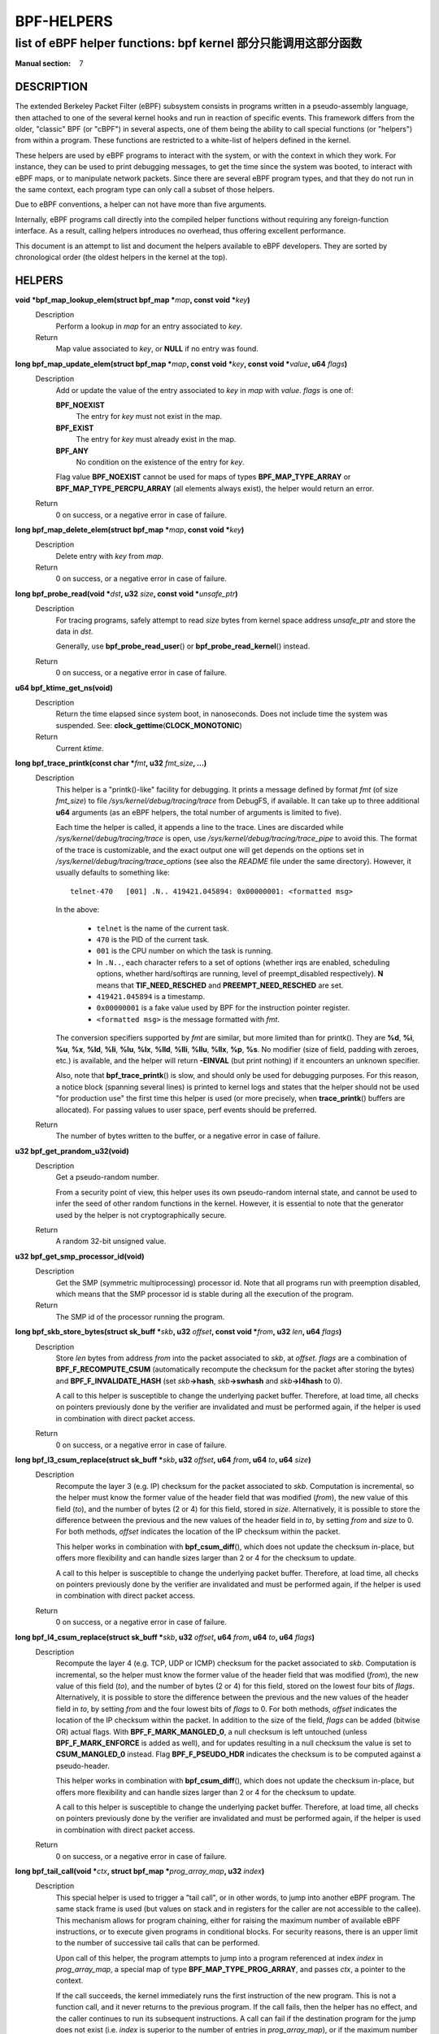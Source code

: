 .. Copyright (C) All BPF authors and contributors from 2014 to present.
.. See git log include/uapi/linux/bpf.h in kernel tree for details.
.. 
.. %%%LICENSE_START(VERBATIM)
.. Permission is granted to make and distribute verbatim copies of this
.. manual provided the copyright notice and this permission notice are
.. preserved on all copies.
.. 
.. Permission is granted to copy and distribute modified versions of this
.. manual under the conditions for verbatim copying, provided that the
.. entire resulting derived work is distributed under the terms of a
.. permission notice identical to this one.
.. 
.. Since the Linux kernel and libraries are constantly changing, this
.. manual page may be incorrect or out-of-date.  The author(s) assume no
.. responsibility for errors or omissions, or for damages resulting from
.. the use of the information contained herein.  The author(s) may not
.. have taken the same level of care in the production of this manual,
.. which is licensed free of charge, as they might when working
.. professionally.
.. 
.. Formatted or processed versions of this manual, if unaccompanied by
.. the source, must acknowledge the copyright and authors of this work.
.. %%%LICENSE_END
.. 
.. Please do not edit this file. It was generated from the documentation
.. located in file include/uapi/linux/bpf.h of the Linux kernel sources
.. (helpers description), and from scripts/bpf_doc.py in the same
.. repository (header and footer).

===========
BPF-HELPERS
===========
-------------------------------------------------------------------------------
list of eBPF helper functions: bpf kernel 部分只能调用这部分函数
-------------------------------------------------------------------------------

:Manual section: 7

DESCRIPTION
===========

The extended Berkeley Packet Filter (eBPF) subsystem consists in programs
written in a pseudo-assembly language, then attached to one of the several
kernel hooks and run in reaction of specific events. This framework differs
from the older, "classic" BPF (or "cBPF") in several aspects, one of them being
the ability to call special functions (or "helpers") from within a program.
These functions are restricted to a white-list of helpers defined in the
kernel.

These helpers are used by eBPF programs to interact with the system, or with
the context in which they work. For instance, they can be used to print
debugging messages, to get the time since the system was booted, to interact
with eBPF maps, or to manipulate network packets. Since there are several eBPF
program types, and that they do not run in the same context, each program type
can only call a subset of those helpers.

Due to eBPF conventions, a helper can not have more than five arguments.

Internally, eBPF programs call directly into the compiled helper functions
without requiring any foreign-function interface. As a result, calling helpers
introduces no overhead, thus offering excellent performance.

This document is an attempt to list and document the helpers available to eBPF
developers. They are sorted by chronological order (the oldest helpers in the
kernel at the top).

HELPERS
=======

**void \*bpf_map_lookup_elem(struct bpf_map \***\ *map*\ **, const void \***\ *key*\ **)**
	Description
		Perform a lookup in *map* for an entry associated to *key*.
	Return
		Map value associated to *key*, or **NULL** if no entry was
		found.

**long bpf_map_update_elem(struct bpf_map \***\ *map*\ **, const void \***\ *key*\ **, const void \***\ *value*\ **, u64** *flags*\ **)**
	Description
		Add or update the value of the entry associated to *key* in
		*map* with *value*. *flags* is one of:

		**BPF_NOEXIST**
			The entry for *key* must not exist in the map.
		**BPF_EXIST**
			The entry for *key* must already exist in the map.
		**BPF_ANY**
			No condition on the existence of the entry for *key*.

		Flag value **BPF_NOEXIST** cannot be used for maps of types
		**BPF_MAP_TYPE_ARRAY** or **BPF_MAP_TYPE_PERCPU_ARRAY**  (all
		elements always exist), the helper would return an error.
	Return
		0 on success, or a negative error in case of failure.

**long bpf_map_delete_elem(struct bpf_map \***\ *map*\ **, const void \***\ *key*\ **)**
	Description
		Delete entry with *key* from *map*.
	Return
		0 on success, or a negative error in case of failure.

**long bpf_probe_read(void \***\ *dst*\ **, u32** *size*\ **, const void \***\ *unsafe_ptr*\ **)**
	Description
		For tracing programs, safely attempt to read *size* bytes from
		kernel space address *unsafe_ptr* and store the data in *dst*.

		Generally, use **bpf_probe_read_user**\ () or
		**bpf_probe_read_kernel**\ () instead.
	Return
		0 on success, or a negative error in case of failure.

**u64 bpf_ktime_get_ns(void)**
	Description
		Return the time elapsed since system boot, in nanoseconds.
		Does not include time the system was suspended.
		See: **clock_gettime**\ (**CLOCK_MONOTONIC**)
	Return
		Current *ktime*.

**long bpf_trace_printk(const char \***\ *fmt*\ **, u32** *fmt_size*\ **, ...)**
	Description
		This helper is a "printk()-like" facility for debugging. It
		prints a message defined by format *fmt* (of size *fmt_size*)
		to file *\/sys/kernel/debug/tracing/trace* from DebugFS, if
		available. It can take up to three additional **u64**
		arguments (as an eBPF helpers, the total number of arguments is
		limited to five).

		Each time the helper is called, it appends a line to the trace.
		Lines are discarded while *\/sys/kernel/debug/tracing/trace* is
		open, use *\/sys/kernel/debug/tracing/trace_pipe* to avoid this.
		The format of the trace is customizable, and the exact output
		one will get depends on the options set in
		*\/sys/kernel/debug/tracing/trace_options* (see also the
		*README* file under the same directory). However, it usually
		defaults to something like:

		::

			telnet-470   [001] .N.. 419421.045894: 0x00000001: <formatted msg>

		In the above:

			* ``telnet`` is the name of the current task.
			* ``470`` is the PID of the current task.
			* ``001`` is the CPU number on which the task is
			  running.
			* In ``.N..``, each character refers to a set of
			  options (whether irqs are enabled, scheduling
			  options, whether hard/softirqs are running, level of
			  preempt_disabled respectively). **N** means that
			  **TIF_NEED_RESCHED** and **PREEMPT_NEED_RESCHED**
			  are set.
			* ``419421.045894`` is a timestamp.
			* ``0x00000001`` is a fake value used by BPF for the
			  instruction pointer register.
			* ``<formatted msg>`` is the message formatted with
			  *fmt*.

		The conversion specifiers supported by *fmt* are similar, but
		more limited than for printk(). They are **%d**, **%i**,
		**%u**, **%x**, **%ld**, **%li**, **%lu**, **%lx**, **%lld**,
		**%lli**, **%llu**, **%llx**, **%p**, **%s**. No modifier (size
		of field, padding with zeroes, etc.) is available, and the
		helper will return **-EINVAL** (but print nothing) if it
		encounters an unknown specifier.

		Also, note that **bpf_trace_printk**\ () is slow, and should
		only be used for debugging purposes. For this reason, a notice
		block (spanning several lines) is printed to kernel logs and
		states that the helper should not be used "for production use"
		the first time this helper is used (or more precisely, when
		**trace_printk**\ () buffers are allocated). For passing values
		to user space, perf events should be preferred.
	Return
		The number of bytes written to the buffer, or a negative error
		in case of failure.

**u32 bpf_get_prandom_u32(void)**
	Description
		Get a pseudo-random number.

		From a security point of view, this helper uses its own
		pseudo-random internal state, and cannot be used to infer the
		seed of other random functions in the kernel. However, it is
		essential to note that the generator used by the helper is not
		cryptographically secure.
	Return
		A random 32-bit unsigned value.

**u32 bpf_get_smp_processor_id(void)**
	Description
		Get the SMP (symmetric multiprocessing) processor id. Note that
		all programs run with preemption disabled, which means that the
		SMP processor id is stable during all the execution of the
		program.
	Return
		The SMP id of the processor running the program.

**long bpf_skb_store_bytes(struct sk_buff \***\ *skb*\ **, u32** *offset*\ **, const void \***\ *from*\ **, u32** *len*\ **, u64** *flags*\ **)**
	Description
		Store *len* bytes from address *from* into the packet
		associated to *skb*, at *offset*. *flags* are a combination of
		**BPF_F_RECOMPUTE_CSUM** (automatically recompute the
		checksum for the packet after storing the bytes) and
		**BPF_F_INVALIDATE_HASH** (set *skb*\ **->hash**, *skb*\
		**->swhash** and *skb*\ **->l4hash** to 0).

		A call to this helper is susceptible to change the underlying
		packet buffer. Therefore, at load time, all checks on pointers
		previously done by the verifier are invalidated and must be
		performed again, if the helper is used in combination with
		direct packet access.
	Return
		0 on success, or a negative error in case of failure.

**long bpf_l3_csum_replace(struct sk_buff \***\ *skb*\ **, u32** *offset*\ **, u64** *from*\ **, u64** *to*\ **, u64** *size*\ **)**
	Description
		Recompute the layer 3 (e.g. IP) checksum for the packet
		associated to *skb*. Computation is incremental, so the helper
		must know the former value of the header field that was
		modified (*from*), the new value of this field (*to*), and the
		number of bytes (2 or 4) for this field, stored in *size*.
		Alternatively, it is possible to store the difference between
		the previous and the new values of the header field in *to*, by
		setting *from* and *size* to 0. For both methods, *offset*
		indicates the location of the IP checksum within the packet.

		This helper works in combination with **bpf_csum_diff**\ (),
		which does not update the checksum in-place, but offers more
		flexibility and can handle sizes larger than 2 or 4 for the
		checksum to update.

		A call to this helper is susceptible to change the underlying
		packet buffer. Therefore, at load time, all checks on pointers
		previously done by the verifier are invalidated and must be
		performed again, if the helper is used in combination with
		direct packet access.
	Return
		0 on success, or a negative error in case of failure.

**long bpf_l4_csum_replace(struct sk_buff \***\ *skb*\ **, u32** *offset*\ **, u64** *from*\ **, u64** *to*\ **, u64** *flags*\ **)**
	Description
		Recompute the layer 4 (e.g. TCP, UDP or ICMP) checksum for the
		packet associated to *skb*. Computation is incremental, so the
		helper must know the former value of the header field that was
		modified (*from*), the new value of this field (*to*), and the
		number of bytes (2 or 4) for this field, stored on the lowest
		four bits of *flags*. Alternatively, it is possible to store
		the difference between the previous and the new values of the
		header field in *to*, by setting *from* and the four lowest
		bits of *flags* to 0. For both methods, *offset* indicates the
		location of the IP checksum within the packet. In addition to
		the size of the field, *flags* can be added (bitwise OR) actual
		flags. With **BPF_F_MARK_MANGLED_0**, a null checksum is left
		untouched (unless **BPF_F_MARK_ENFORCE** is added as well), and
		for updates resulting in a null checksum the value is set to
		**CSUM_MANGLED_0** instead. Flag **BPF_F_PSEUDO_HDR** indicates
		the checksum is to be computed against a pseudo-header.

		This helper works in combination with **bpf_csum_diff**\ (),
		which does not update the checksum in-place, but offers more
		flexibility and can handle sizes larger than 2 or 4 for the
		checksum to update.

		A call to this helper is susceptible to change the underlying
		packet buffer. Therefore, at load time, all checks on pointers
		previously done by the verifier are invalidated and must be
		performed again, if the helper is used in combination with
		direct packet access.
	Return
		0 on success, or a negative error in case of failure.

**long bpf_tail_call(void \***\ *ctx*\ **, struct bpf_map \***\ *prog_array_map*\ **, u32** *index*\ **)**
	Description
		This special helper is used to trigger a "tail call", or in
		other words, to jump into another eBPF program. The same stack
		frame is used (but values on stack and in registers for the
		caller are not accessible to the callee). This mechanism allows
		for program chaining, either for raising the maximum number of
		available eBPF instructions, or to execute given programs in
		conditional blocks. For security reasons, there is an upper
		limit to the number of successive tail calls that can be
		performed.

		Upon call of this helper, the program attempts to jump into a
		program referenced at index *index* in *prog_array_map*, a
		special map of type **BPF_MAP_TYPE_PROG_ARRAY**, and passes
		*ctx*, a pointer to the context.

		If the call succeeds, the kernel immediately runs the first
		instruction of the new program. This is not a function call,
		and it never returns to the previous program. If the call
		fails, then the helper has no effect, and the caller continues
		to run its subsequent instructions. A call can fail if the
		destination program for the jump does not exist (i.e. *index*
		is superior to the number of entries in *prog_array_map*), or
		if the maximum number of tail calls has been reached for this
		chain of programs. This limit is defined in the kernel by the
		macro **MAX_TAIL_CALL_CNT** (not accessible to user space),
		which is currently set to 32.
	Return
		0 on success, or a negative error in case of failure.

**long bpf_clone_redirect(struct sk_buff \***\ *skb*\ **, u32** *ifindex*\ **, u64** *flags*\ **)**
	Description
		Clone and redirect the packet associated to *skb* to another
		net device of index *ifindex*. Both ingress and egress
		interfaces can be used for redirection. The **BPF_F_INGRESS**
		value in *flags* is used to make the distinction (ingress path
		is selected if the flag is present, egress path otherwise).
		This is the only flag supported for now.

		In comparison with **bpf_redirect**\ () helper,
		**bpf_clone_redirect**\ () has the associated cost of
		duplicating the packet buffer, but this can be executed out of
		the eBPF program. Conversely, **bpf_redirect**\ () is more
		efficient, but it is handled through an action code where the
		redirection happens only after the eBPF program has returned.

		A call to this helper is susceptible to change the underlying
		packet buffer. Therefore, at load time, all checks on pointers
		previously done by the verifier are invalidated and must be
		performed again, if the helper is used in combination with
		direct packet access.
	Return
		0 on success, or a negative error in case of failure.

**u64 bpf_get_current_pid_tgid(void)**
	Return
		A 64-bit integer containing the current tgid and pid, and
		created as such:
		*current_task*\ **->tgid << 32 \|**
		*current_task*\ **->pid**.

**u64 bpf_get_current_uid_gid(void)**
	Return
		A 64-bit integer containing the current GID and UID, and
		created as such: *current_gid* **<< 32 \|** *current_uid*.

**long bpf_get_current_comm(void \***\ *buf*\ **, u32** *size_of_buf*\ **)**
	Description
		Copy the **comm** attribute of the current task into *buf* of
		*size_of_buf*. The **comm** attribute contains the name of
		the executable (excluding the path) for the current task. The
		*size_of_buf* must be strictly positive. On success, the
		helper makes sure that the *buf* is NUL-terminated. On failure,
		it is filled with zeroes.
	Return
		0 on success, or a negative error in case of failure.

**u32 bpf_get_cgroup_classid(struct sk_buff \***\ *skb*\ **)**
	Description
		Retrieve the classid for the current task, i.e. for the net_cls
		cgroup to which *skb* belongs.

		This helper can be used on TC egress path, but not on ingress.

		The net_cls cgroup provides an interface to tag network packets
		based on a user-provided identifier for all traffic coming from
		the tasks belonging to the related cgroup. See also the related
		kernel documentation, available from the Linux sources in file
		*Documentation/admin-guide/cgroup-v1/net_cls.rst*.

		The Linux kernel has two versions for cgroups: there are
		cgroups v1 and cgroups v2. Both are available to users, who can
		use a mixture of them, but note that the net_cls cgroup is for
		cgroup v1 only. This makes it incompatible with BPF programs
		run on cgroups, which is a cgroup-v2-only feature (a socket can
		only hold data for one version of cgroups at a time).

		This helper is only available is the kernel was compiled with
		the **CONFIG_CGROUP_NET_CLASSID** configuration option set to
		"**y**" or to "**m**".
	Return
		The classid, or 0 for the default unconfigured classid.

**long bpf_skb_vlan_push(struct sk_buff \***\ *skb*\ **, __be16** *vlan_proto*\ **, u16** *vlan_tci*\ **)**
	Description
		Push a *vlan_tci* (VLAN tag control information) of protocol
		*vlan_proto* to the packet associated to *skb*, then update
		the checksum. Note that if *vlan_proto* is different from
		**ETH_P_8021Q** and **ETH_P_8021AD**, it is considered to
		be **ETH_P_8021Q**.

		A call to this helper is susceptible to change the underlying
		packet buffer. Therefore, at load time, all checks on pointers
		previously done by the verifier are invalidated and must be
		performed again, if the helper is used in combination with
		direct packet access.
	Return
		0 on success, or a negative error in case of failure.

**long bpf_skb_vlan_pop(struct sk_buff \***\ *skb*\ **)**
	Description
		Pop a VLAN header from the packet associated to *skb*.

		A call to this helper is susceptible to change the underlying
		packet buffer. Therefore, at load time, all checks on pointers
		previously done by the verifier are invalidated and must be
		performed again, if the helper is used in combination with
		direct packet access.
	Return
		0 on success, or a negative error in case of failure.

**long bpf_skb_get_tunnel_key(struct sk_buff \***\ *skb*\ **, struct bpf_tunnel_key \***\ *key*\ **, u32** *size*\ **, u64** *flags*\ **)**
	Description
		Get tunnel metadata. This helper takes a pointer *key* to an
		empty **struct bpf_tunnel_key** of **size**, that will be
		filled with tunnel metadata for the packet associated to *skb*.
		The *flags* can be set to **BPF_F_TUNINFO_IPV6**, which
		indicates that the tunnel is based on IPv6 protocol instead of
		IPv4.

		The **struct bpf_tunnel_key** is an object that generalizes the
		principal parameters used by various tunneling protocols into a
		single struct. This way, it can be used to easily make a
		decision based on the contents of the encapsulation header,
		"summarized" in this struct. In particular, it holds the IP
		address of the remote end (IPv4 or IPv6, depending on the case)
		in *key*\ **->remote_ipv4** or *key*\ **->remote_ipv6**. Also,
		this struct exposes the *key*\ **->tunnel_id**, which is
		generally mapped to a VNI (Virtual Network Identifier), making
		it programmable together with the **bpf_skb_set_tunnel_key**\
		() helper.

		Let's imagine that the following code is part of a program
		attached to the TC ingress interface, on one end of a GRE
		tunnel, and is supposed to filter out all messages coming from
		remote ends with IPv4 address other than 10.0.0.1:

		::

			int ret;
			struct bpf_tunnel_key key = {};

			ret = bpf_skb_get_tunnel_key(skb, &key, sizeof(key), 0);
			if (ret < 0)
				return TC_ACT_SHOT;	// drop packet

			if (key.remote_ipv4 != 0x0a000001)
				return TC_ACT_SHOT;	// drop packet

			return TC_ACT_OK;		// accept packet

		This interface can also be used with all encapsulation devices
		that can operate in "collect metadata" mode: instead of having
		one network device per specific configuration, the "collect
		metadata" mode only requires a single device where the
		configuration can be extracted from this helper.

		This can be used together with various tunnels such as VXLan,
		Geneve, GRE or IP in IP (IPIP).
	Return
		0 on success, or a negative error in case of failure.

**long bpf_skb_set_tunnel_key(struct sk_buff \***\ *skb*\ **, struct bpf_tunnel_key \***\ *key*\ **, u32** *size*\ **, u64** *flags*\ **)**
	Description
		Populate tunnel metadata for packet associated to *skb.* The
		tunnel metadata is set to the contents of *key*, of *size*. The
		*flags* can be set to a combination of the following values:

		**BPF_F_TUNINFO_IPV6**
			Indicate that the tunnel is based on IPv6 protocol
			instead of IPv4.
		**BPF_F_ZERO_CSUM_TX**
			For IPv4 packets, add a flag to tunnel metadata
			indicating that checksum computation should be skipped
			and checksum set to zeroes.
		**BPF_F_DONT_FRAGMENT**
			Add a flag to tunnel metadata indicating that the
			packet should not be fragmented.
		**BPF_F_SEQ_NUMBER**
			Add a flag to tunnel metadata indicating that a
			sequence number should be added to tunnel header before
			sending the packet. This flag was added for GRE
			encapsulation, but might be used with other protocols
			as well in the future.

		Here is a typical usage on the transmit path:

		::

			struct bpf_tunnel_key key;
			     populate key ...
			bpf_skb_set_tunnel_key(skb, &key, sizeof(key), 0);
			bpf_clone_redirect(skb, vxlan_dev_ifindex, 0);

		See also the description of the **bpf_skb_get_tunnel_key**\ ()
		helper for additional information.
	Return
		0 on success, or a negative error in case of failure.

**u64 bpf_perf_event_read(struct bpf_map \***\ *map*\ **, u64** *flags*\ **)**
	Description
		Read the value of a perf event counter. This helper relies on a
		*map* of type **BPF_MAP_TYPE_PERF_EVENT_ARRAY**. The nature of
		the perf event counter is selected when *map* is updated with
		perf event file descriptors. The *map* is an array whose size
		is the number of available CPUs, and each cell contains a value
		relative to one CPU. The value to retrieve is indicated by
		*flags*, that contains the index of the CPU to look up, masked
		with **BPF_F_INDEX_MASK**. Alternatively, *flags* can be set to
		**BPF_F_CURRENT_CPU** to indicate that the value for the
		current CPU should be retrieved.

		Note that before Linux 4.13, only hardware perf event can be
		retrieved.

		Also, be aware that the newer helper
		**bpf_perf_event_read_value**\ () is recommended over
		**bpf_perf_event_read**\ () in general. The latter has some ABI
		quirks where error and counter value are used as a return code
		(which is wrong to do since ranges may overlap). This issue is
		fixed with **bpf_perf_event_read_value**\ (), which at the same
		time provides more features over the **bpf_perf_event_read**\
		() interface. Please refer to the description of
		**bpf_perf_event_read_value**\ () for details.
	Return
		The value of the perf event counter read from the map, or a
		negative error code in case of failure.

**long bpf_redirect(u32** *ifindex*\ **, u64** *flags*\ **)**
	Description
		Redirect the packet to another net device of index *ifindex*.
		This helper is somewhat similar to **bpf_clone_redirect**\
		(), except that the packet is not cloned, which provides
		increased performance.

		Except for XDP, both ingress and egress interfaces can be used
		for redirection. The **BPF_F_INGRESS** value in *flags* is used
		to make the distinction (ingress path is selected if the flag
		is present, egress path otherwise). Currently, XDP only
		supports redirection to the egress interface, and accepts no
		flag at all.

		The same effect can also be attained with the more generic
		**bpf_redirect_map**\ (), which uses a BPF map to store the
		redirect target instead of providing it directly to the helper.
	Return
		For XDP, the helper returns **XDP_REDIRECT** on success or
		**XDP_ABORTED** on error. For other program types, the values
		are **TC_ACT_REDIRECT** on success or **TC_ACT_SHOT** on
		error.

**u32 bpf_get_route_realm(struct sk_buff \***\ *skb*\ **)**
	Description
		Retrieve the realm or the route, that is to say the
		**tclassid** field of the destination for the *skb*. The
		identifier retrieved is a user-provided tag, similar to the
		one used with the net_cls cgroup (see description for
		**bpf_get_cgroup_classid**\ () helper), but here this tag is
		held by a route (a destination entry), not by a task.

		Retrieving this identifier works with the clsact TC egress hook
		(see also **tc-bpf(8)**), or alternatively on conventional
		classful egress qdiscs, but not on TC ingress path. In case of
		clsact TC egress hook, this has the advantage that, internally,
		the destination entry has not been dropped yet in the transmit
		path. Therefore, the destination entry does not need to be
		artificially held via **netif_keep_dst**\ () for a classful
		qdisc until the *skb* is freed.

		This helper is available only if the kernel was compiled with
		**CONFIG_IP_ROUTE_CLASSID** configuration option.
	Return
		The realm of the route for the packet associated to *skb*, or 0
		if none was found.

**long bpf_perf_event_output(void \***\ *ctx*\ **, struct bpf_map \***\ *map*\ **, u64** *flags*\ **, void \***\ *data*\ **, u64** *size*\ **)**
	Description
		Write raw *data* blob into a special BPF perf event held by
		*map* of type **BPF_MAP_TYPE_PERF_EVENT_ARRAY**. This perf
		event must have the following attributes: **PERF_SAMPLE_RAW**
		as **sample_type**, **PERF_TYPE_SOFTWARE** as **type**, and
		**PERF_COUNT_SW_BPF_OUTPUT** as **config**.

		The *flags* are used to indicate the index in *map* for which
		the value must be put, masked with **BPF_F_INDEX_MASK**.
		Alternatively, *flags* can be set to **BPF_F_CURRENT_CPU**
		to indicate that the index of the current CPU core should be
		used.

		The value to write, of *size*, is passed through eBPF stack and
		pointed by *data*.

		The context of the program *ctx* needs also be passed to the
		helper.

		On user space, a program willing to read the values needs to
		call **perf_event_open**\ () on the perf event (either for
		one or for all CPUs) and to store the file descriptor into the
		*map*. This must be done before the eBPF program can send data
		into it. An example is available in file
		*samples/bpf/trace_output_user.c* in the Linux kernel source
		tree (the eBPF program counterpart is in
		*samples/bpf/trace_output_kern.c*).

		**bpf_perf_event_output**\ () achieves better performance
		than **bpf_trace_printk**\ () for sharing data with user
		space, and is much better suitable for streaming data from eBPF
		programs.

		Note that this helper is not restricted to tracing use cases
		and can be used with programs attached to TC or XDP as well,
		where it allows for passing data to user space listeners. Data
		can be:

		* Only custom structs,
		* Only the packet payload, or
		* A combination of both.
	Return
		0 on success, or a negative error in case of failure.

**long bpf_skb_load_bytes(const void \***\ *skb*\ **, u32** *offset*\ **, void \***\ *to*\ **, u32** *len*\ **)**
	Description
		This helper was provided as an easy way to load data from a
		packet. It can be used to load *len* bytes from *offset* from
		the packet associated to *skb*, into the buffer pointed by
		*to*.

		Since Linux 4.7, usage of this helper has mostly been replaced
		by "direct packet access", enabling packet data to be
		manipulated with *skb*\ **->data** and *skb*\ **->data_end**
		pointing respectively to the first byte of packet data and to
		the byte after the last byte of packet data. However, it
		remains useful if one wishes to read large quantities of data
		at once from a packet into the eBPF stack.
	Return
		0 on success, or a negative error in case of failure.

**long bpf_get_stackid(void \***\ *ctx*\ **, struct bpf_map \***\ *map*\ **, u64** *flags*\ **)**
	Description
		Walk a user or a kernel stack and return its id. To achieve
		this, the helper needs *ctx*, which is a pointer to the context
		on which the tracing program is executed, and a pointer to a
		*map* of type **BPF_MAP_TYPE_STACK_TRACE**.

		The last argument, *flags*, holds the number of stack frames to
		skip (from 0 to 255), masked with
		**BPF_F_SKIP_FIELD_MASK**. The next bits can be used to set
		a combination of the following flags:

		**BPF_F_USER_STACK**
			Collect a user space stack instead of a kernel stack.
		**BPF_F_FAST_STACK_CMP**
			Compare stacks by hash only.
		**BPF_F_REUSE_STACKID**
			If two different stacks hash into the same *stackid*,
			discard the old one.

		The stack id retrieved is a 32 bit long integer handle which
		can be further combined with other data (including other stack
		ids) and used as a key into maps. This can be useful for
		generating a variety of graphs (such as flame graphs or off-cpu
		graphs).

		For walking a stack, this helper is an improvement over
		**bpf_probe_read**\ (), which can be used with unrolled loops
		but is not efficient and consumes a lot of eBPF instructions.
		Instead, **bpf_get_stackid**\ () can collect up to
		**PERF_MAX_STACK_DEPTH** both kernel and user frames. Note that
		this limit can be controlled with the **sysctl** program, and
		that it should be manually increased in order to profile long
		user stacks (such as stacks for Java programs). To do so, use:

		::

			# sysctl kernel.perf_event_max_stack=<new value>
	Return
		The positive or null stack id on success, or a negative error
		in case of failure.

**s64 bpf_csum_diff(__be32 \***\ *from*\ **, u32** *from_size*\ **, __be32 \***\ *to*\ **, u32** *to_size*\ **, __wsum** *seed*\ **)**
	Description
		Compute a checksum difference, from the raw buffer pointed by
		*from*, of length *from_size* (that must be a multiple of 4),
		towards the raw buffer pointed by *to*, of size *to_size*
		(same remark). An optional *seed* can be added to the value
		(this can be cascaded, the seed may come from a previous call
		to the helper).

		This is flexible enough to be used in several ways:

		* With *from_size* == 0, *to_size* > 0 and *seed* set to
		  checksum, it can be used when pushing new data.
		* With *from_size* > 0, *to_size* == 0 and *seed* set to
		  checksum, it can be used when removing data from a packet.
		* With *from_size* > 0, *to_size* > 0 and *seed* set to 0, it
		  can be used to compute a diff. Note that *from_size* and
		  *to_size* do not need to be equal.

		This helper can be used in combination with
		**bpf_l3_csum_replace**\ () and **bpf_l4_csum_replace**\ (), to
		which one can feed in the difference computed with
		**bpf_csum_diff**\ ().
	Return
		The checksum result, or a negative error code in case of
		failure.

**long bpf_skb_get_tunnel_opt(struct sk_buff \***\ *skb*\ **, void \***\ *opt*\ **, u32** *size*\ **)**
	Description
		Retrieve tunnel options metadata for the packet associated to
		*skb*, and store the raw tunnel option data to the buffer *opt*
		of *size*.

		This helper can be used with encapsulation devices that can
		operate in "collect metadata" mode (please refer to the related
		note in the description of **bpf_skb_get_tunnel_key**\ () for
		more details). A particular example where this can be used is
		in combination with the Geneve encapsulation protocol, where it
		allows for pushing (with **bpf_skb_get_tunnel_opt**\ () helper)
		and retrieving arbitrary TLVs (Type-Length-Value headers) from
		the eBPF program. This allows for full customization of these
		headers.
	Return
		The size of the option data retrieved.

**long bpf_skb_set_tunnel_opt(struct sk_buff \***\ *skb*\ **, void \***\ *opt*\ **, u32** *size*\ **)**
	Description
		Set tunnel options metadata for the packet associated to *skb*
		to the option data contained in the raw buffer *opt* of *size*.

		See also the description of the **bpf_skb_get_tunnel_opt**\ ()
		helper for additional information.
	Return
		0 on success, or a negative error in case of failure.

**long bpf_skb_change_proto(struct sk_buff \***\ *skb*\ **, __be16** *proto*\ **, u64** *flags*\ **)**
	Description
		Change the protocol of the *skb* to *proto*. Currently
		supported are transition from IPv4 to IPv6, and from IPv6 to
		IPv4. The helper takes care of the groundwork for the
		transition, including resizing the socket buffer. The eBPF
		program is expected to fill the new headers, if any, via
		**skb_store_bytes**\ () and to recompute the checksums with
		**bpf_l3_csum_replace**\ () and **bpf_l4_csum_replace**\
		(). The main case for this helper is to perform NAT64
		operations out of an eBPF program.

		Internally, the GSO type is marked as dodgy so that headers are
		checked and segments are recalculated by the GSO/GRO engine.
		The size for GSO target is adapted as well.

		All values for *flags* are reserved for future usage, and must
		be left at zero.

		A call to this helper is susceptible to change the underlying
		packet buffer. Therefore, at load time, all checks on pointers
		previously done by the verifier are invalidated and must be
		performed again, if the helper is used in combination with
		direct packet access.
	Return
		0 on success, or a negative error in case of failure.

**long bpf_skb_change_type(struct sk_buff \***\ *skb*\ **, u32** *type*\ **)**
	Description
		Change the packet type for the packet associated to *skb*. This
		comes down to setting *skb*\ **->pkt_type** to *type*, except
		the eBPF program does not have a write access to *skb*\
		**->pkt_type** beside this helper. Using a helper here allows
		for graceful handling of errors.

		The major use case is to change incoming *skb*s to
		**PACKET_HOST** in a programmatic way instead of having to
		recirculate via **redirect**\ (..., **BPF_F_INGRESS**), for
		example.

		Note that *type* only allows certain values. At this time, they
		are:

		**PACKET_HOST**
			Packet is for us.
		**PACKET_BROADCAST**
			Send packet to all.
		**PACKET_MULTICAST**
			Send packet to group.
		**PACKET_OTHERHOST**
			Send packet to someone else.
	Return
		0 on success, or a negative error in case of failure.

**long bpf_skb_under_cgroup(struct sk_buff \***\ *skb*\ **, struct bpf_map \***\ *map*\ **, u32** *index*\ **)**
	Description
		Check whether *skb* is a descendant of the cgroup2 held by
		*map* of type **BPF_MAP_TYPE_CGROUP_ARRAY**, at *index*.
	Return
		The return value depends on the result of the test, and can be:

		* 0, if the *skb* failed the cgroup2 descendant test.
		* 1, if the *skb* succeeded the cgroup2 descendant test.
		* A negative error code, if an error occurred.

**u32 bpf_get_hash_recalc(struct sk_buff \***\ *skb*\ **)**
	Description
		Retrieve the hash of the packet, *skb*\ **->hash**. If it is
		not set, in particular if the hash was cleared due to mangling,
		recompute this hash. Later accesses to the hash can be done
		directly with *skb*\ **->hash**.

		Calling **bpf_set_hash_invalid**\ (), changing a packet
		prototype with **bpf_skb_change_proto**\ (), or calling
		**bpf_skb_store_bytes**\ () with the
		**BPF_F_INVALIDATE_HASH** are actions susceptible to clear
		the hash and to trigger a new computation for the next call to
		**bpf_get_hash_recalc**\ ().
	Return
		The 32-bit hash.

**u64 bpf_get_current_task(void)**
	Return
		A pointer to the current task struct.

**long bpf_probe_write_user(void \***\ *dst*\ **, const void \***\ *src*\ **, u32** *len*\ **)**
	Description
		Attempt in a safe way to write *len* bytes from the buffer
		*src* to *dst* in memory. It only works for threads that are in
		user context, and *dst* must be a valid user space address.

		This helper should not be used to implement any kind of
		security mechanism because of TOC-TOU attacks, but rather to
		debug, divert, and manipulate execution of semi-cooperative
		processes.

		Keep in mind that this feature is meant for experiments, and it
		has a risk of crashing the system and running programs.
		Therefore, when an eBPF program using this helper is attached,
		a warning including PID and process name is printed to kernel
		logs.
	Return
		0 on success, or a negative error in case of failure.

**long bpf_current_task_under_cgroup(struct bpf_map \***\ *map*\ **, u32** *index*\ **)**
	Description
		Check whether the probe is being run is the context of a given
		subset of the cgroup2 hierarchy. The cgroup2 to test is held by
		*map* of type **BPF_MAP_TYPE_CGROUP_ARRAY**, at *index*.
	Return
		The return value depends on the result of the test, and can be:

		* 0, if current task belongs to the cgroup2.
		* 1, if current task does not belong to the cgroup2.
		* A negative error code, if an error occurred.

**long bpf_skb_change_tail(struct sk_buff \***\ *skb*\ **, u32** *len*\ **, u64** *flags*\ **)**
	Description
		Resize (trim or grow) the packet associated to *skb* to the
		new *len*. The *flags* are reserved for future usage, and must
		be left at zero.

		The basic idea is that the helper performs the needed work to
		change the size of the packet, then the eBPF program rewrites
		the rest via helpers like **bpf_skb_store_bytes**\ (),
		**bpf_l3_csum_replace**\ (), **bpf_l3_csum_replace**\ ()
		and others. This helper is a slow path utility intended for
		replies with control messages. And because it is targeted for
		slow path, the helper itself can afford to be slow: it
		implicitly linearizes, unclones and drops offloads from the
		*skb*.

		A call to this helper is susceptible to change the underlying
		packet buffer. Therefore, at load time, all checks on pointers
		previously done by the verifier are invalidated and must be
		performed again, if the helper is used in combination with
		direct packet access.
	Return
		0 on success, or a negative error in case of failure.

**long bpf_skb_pull_data(struct sk_buff \***\ *skb*\ **, u32** *len*\ **)**
	Description
		Pull in non-linear data in case the *skb* is non-linear and not
		all of *len* are part of the linear section. Make *len* bytes
		from *skb* readable and writable. If a zero value is passed for
		*len*, then the whole length of the *skb* is pulled.

		This helper is only needed for reading and writing with direct
		packet access.

		For direct packet access, testing that offsets to access
		are within packet boundaries (test on *skb*\ **->data_end**) is
		susceptible to fail if offsets are invalid, or if the requested
		data is in non-linear parts of the *skb*. On failure the
		program can just bail out, or in the case of a non-linear
		buffer, use a helper to make the data available. The
		**bpf_skb_load_bytes**\ () helper is a first solution to access
		the data. Another one consists in using **bpf_skb_pull_data**
		to pull in once the non-linear parts, then retesting and
		eventually access the data.

		At the same time, this also makes sure the *skb* is uncloned,
		which is a necessary condition for direct write. As this needs
		to be an invariant for the write part only, the verifier
		detects writes and adds a prologue that is calling
		**bpf_skb_pull_data()** to effectively unclone the *skb* from
		the very beginning in case it is indeed cloned.

		A call to this helper is susceptible to change the underlying
		packet buffer. Therefore, at load time, all checks on pointers
		previously done by the verifier are invalidated and must be
		performed again, if the helper is used in combination with
		direct packet access.
	Return
		0 on success, or a negative error in case of failure.

**s64 bpf_csum_update(struct sk_buff \***\ *skb*\ **, __wsum** *csum*\ **)**
	Description
		Add the checksum *csum* into *skb*\ **->csum** in case the
		driver has supplied a checksum for the entire packet into that
		field. Return an error otherwise. This helper is intended to be
		used in combination with **bpf_csum_diff**\ (), in particular
		when the checksum needs to be updated after data has been
		written into the packet through direct packet access.
	Return
		The checksum on success, or a negative error code in case of
		failure.

**void bpf_set_hash_invalid(struct sk_buff \***\ *skb*\ **)**
	Description
		Invalidate the current *skb*\ **->hash**. It can be used after
		mangling on headers through direct packet access, in order to
		indicate that the hash is outdated and to trigger a
		recalculation the next time the kernel tries to access this
		hash or when the **bpf_get_hash_recalc**\ () helper is called.


**long bpf_get_numa_node_id(void)**
	Description
		Return the id of the current NUMA node. The primary use case
		for this helper is the selection of sockets for the local NUMA
		node, when the program is attached to sockets using the
		**SO_ATTACH_REUSEPORT_EBPF** option (see also **socket(7)**),
		but the helper is also available to other eBPF program types,
		similarly to **bpf_get_smp_processor_id**\ ().
	Return
		The id of current NUMA node.

**long bpf_skb_change_head(struct sk_buff \***\ *skb*\ **, u32** *len*\ **, u64** *flags*\ **)**
	Description
		Grows headroom of packet associated to *skb* and adjusts the
		offset of the MAC header accordingly, adding *len* bytes of
		space. It automatically extends and reallocates memory as
		required.

		This helper can be used on a layer 3 *skb* to push a MAC header
		for redirection into a layer 2 device.

		All values for *flags* are reserved for future usage, and must
		be left at zero.

		A call to this helper is susceptible to change the underlying
		packet buffer. Therefore, at load time, all checks on pointers
		previously done by the verifier are invalidated and must be
		performed again, if the helper is used in combination with
		direct packet access.
	Return
		0 on success, or a negative error in case of failure.

**long bpf_xdp_adjust_head(struct xdp_buff \***\ *xdp_md*\ **, int** *delta*\ **)**
	Description
		Adjust (move) *xdp_md*\ **->data** by *delta* bytes. Note that
		it is possible to use a negative value for *delta*. This helper
		can be used to prepare the packet for pushing or popping
		headers.

		A call to this helper is susceptible to change the underlying
		packet buffer. Therefore, at load time, all checks on pointers
		previously done by the verifier are invalidated and must be
		performed again, if the helper is used in combination with
		direct packet access.
	Return
		0 on success, or a negative error in case of failure.

**long bpf_probe_read_str(void \***\ *dst*\ **, u32** *size*\ **, const void \***\ *unsafe_ptr*\ **)**
	Description
		Copy a NUL terminated string from an unsafe kernel address
		*unsafe_ptr* to *dst*. See **bpf_probe_read_kernel_str**\ () for
		more details.

		Generally, use **bpf_probe_read_user_str**\ () or
		**bpf_probe_read_kernel_str**\ () instead.
	Return
		On success, the strictly positive length of the string,
		including the trailing NUL character. On error, a negative
		value.

**u64 bpf_get_socket_cookie(struct sk_buff \***\ *skb*\ **)**
	Description
		If the **struct sk_buff** pointed by *skb* has a known socket,
		retrieve the cookie (generated by the kernel) of this socket.
		If no cookie has been set yet, generate a new cookie. Once
		generated, the socket cookie remains stable for the life of the
		socket. This helper can be useful for monitoring per socket
		networking traffic statistics as it provides a global socket
		identifier that can be assumed unique.
	Return
		A 8-byte long unique number on success, or 0 if the socket
		field is missing inside *skb*.

**u64 bpf_get_socket_cookie(struct bpf_sock_addr \***\ *ctx*\ **)**
	Description
		Equivalent to bpf_get_socket_cookie() helper that accepts
		*skb*, but gets socket from **struct bpf_sock_addr** context.
	Return
		A 8-byte long unique number.

**u64 bpf_get_socket_cookie(struct bpf_sock_ops \***\ *ctx*\ **)**
	Description
		Equivalent to **bpf_get_socket_cookie**\ () helper that accepts
		*skb*, but gets socket from **struct bpf_sock_ops** context.
	Return
		A 8-byte long unique number.

**u64 bpf_get_socket_cookie(struct sock \***\ *sk*\ **)**
	Description
		Equivalent to **bpf_get_socket_cookie**\ () helper that accepts
		*sk*, but gets socket from a BTF **struct sock**. This helper
		also works for sleepable programs.
	Return
		A 8-byte long unique number or 0 if *sk* is NULL.

**u32 bpf_get_socket_uid(struct sk_buff \***\ *skb*\ **)**
	Return
		The owner UID of the socket associated to *skb*. If the socket
		is **NULL**, or if it is not a full socket (i.e. if it is a
		time-wait or a request socket instead), **overflowuid** value
		is returned (note that **overflowuid** might also be the actual
		UID value for the socket).

**long bpf_set_hash(struct sk_buff \***\ *skb*\ **, u32** *hash*\ **)**
	Description
		Set the full hash for *skb* (set the field *skb*\ **->hash**)
		to value *hash*.
	Return
		0

**long bpf_setsockopt(void \***\ *bpf_socket*\ **, int** *level*\ **, int** *optname*\ **, void \***\ *optval*\ **, int** *optlen*\ **)**
	Description
		Emulate a call to **setsockopt()** on the socket associated to
		*bpf_socket*, which must be a full socket. The *level* at
		which the option resides and the name *optname* of the option
		must be specified, see **setsockopt(2)** for more information.
		The option value of length *optlen* is pointed by *optval*.

		*bpf_socket* should be one of the following:

		* **struct bpf_sock_ops** for **BPF_PROG_TYPE_SOCK_OPS**.
		* **struct bpf_sock_addr** for **BPF_CGROUP_INET4_CONNECT**
		  and **BPF_CGROUP_INET6_CONNECT**.

		This helper actually implements a subset of **setsockopt()**.
		It supports the following *level*\ s:

		* **SOL_SOCKET**, which supports the following *optname*\ s:
		  **SO_RCVBUF**, **SO_SNDBUF**, **SO_MAX_PACING_RATE**,
		  **SO_PRIORITY**, **SO_RCVLOWAT**, **SO_MARK**,
		  **SO_BINDTODEVICE**, **SO_KEEPALIVE**.
		* **IPPROTO_TCP**, which supports the following *optname*\ s:
		  **TCP_CONGESTION**, **TCP_BPF_IW**,
		  **TCP_BPF_SNDCWND_CLAMP**, **TCP_SAVE_SYN**,
		  **TCP_KEEPIDLE**, **TCP_KEEPINTVL**, **TCP_KEEPCNT**,
		  **TCP_SYNCNT**, **TCP_USER_TIMEOUT**, **TCP_NOTSENT_LOWAT**.
		* **IPPROTO_IP**, which supports *optname* **IP_TOS**.
		* **IPPROTO_IPV6**, which supports *optname* **IPV6_TCLASS**.
	Return
		0 on success, or a negative error in case of failure.

**long bpf_skb_adjust_room(struct sk_buff \***\ *skb*\ **, s32** *len_diff*\ **, u32** *mode*\ **, u64** *flags*\ **)**
	Description
		Grow or shrink the room for data in the packet associated to
		*skb* by *len_diff*, and according to the selected *mode*.

		By default, the helper will reset any offloaded checksum
		indicator of the skb to CHECKSUM_NONE. This can be avoided
		by the following flag:

		* **BPF_F_ADJ_ROOM_NO_CSUM_RESET**: Do not reset offloaded
		  checksum data of the skb to CHECKSUM_NONE.

		There are two supported modes at this time:

		* **BPF_ADJ_ROOM_MAC**: Adjust room at the mac layer
		  (room space is added or removed below the layer 2 header).

		* **BPF_ADJ_ROOM_NET**: Adjust room at the network layer
		  (room space is added or removed below the layer 3 header).

		The following flags are supported at this time:

		* **BPF_F_ADJ_ROOM_FIXED_GSO**: Do not adjust gso_size.
		  Adjusting mss in this way is not allowed for datagrams.

		* **BPF_F_ADJ_ROOM_ENCAP_L3_IPV4**,
		  **BPF_F_ADJ_ROOM_ENCAP_L3_IPV6**:
		  Any new space is reserved to hold a tunnel header.
		  Configure skb offsets and other fields accordingly.

		* **BPF_F_ADJ_ROOM_ENCAP_L4_GRE**,
		  **BPF_F_ADJ_ROOM_ENCAP_L4_UDP**:
		  Use with ENCAP_L3 flags to further specify the tunnel type.

		* **BPF_F_ADJ_ROOM_ENCAP_L2**\ (*len*):
		  Use with ENCAP_L3/L4 flags to further specify the tunnel
		  type; *len* is the length of the inner MAC header.

		* **BPF_F_ADJ_ROOM_ENCAP_L2_ETH**:
		  Use with BPF_F_ADJ_ROOM_ENCAP_L2 flag to further specify the
		  L2 type as Ethernet.

		A call to this helper is susceptible to change the underlying
		packet buffer. Therefore, at load time, all checks on pointers
		previously done by the verifier are invalidated and must be
		performed again, if the helper is used in combination with
		direct packet access.
	Return
		0 on success, or a negative error in case of failure.

**long bpf_redirect_map(struct bpf_map \***\ *map*\ **, u32** *key*\ **, u64** *flags*\ **)**
	Description
		Redirect the packet to the endpoint referenced by *map* at
		index *key*. Depending on its type, this *map* can contain
		references to net devices (for forwarding packets through other
		ports), or to CPUs (for redirecting XDP frames to another CPU;
		but this is only implemented for native XDP (with driver
		support) as of this writing).

		The lower two bits of *flags* are used as the return code if
		the map lookup fails. This is so that the return value can be
		one of the XDP program return codes up to **XDP_TX**, as chosen
		by the caller. The higher bits of *flags* can be set to
		BPF_F_BROADCAST or BPF_F_EXCLUDE_INGRESS as defined below.

		With BPF_F_BROADCAST the packet will be broadcasted to all the
		interfaces in the map, with BPF_F_EXCLUDE_INGRESS the ingress
		interface will be excluded when do broadcasting.

		See also **bpf_redirect**\ (), which only supports redirecting
		to an ifindex, but doesn't require a map to do so.
	Return
		**XDP_REDIRECT** on success, or the value of the two lower bits
		of the *flags* argument on error.

**long bpf_sk_redirect_map(struct sk_buff \***\ *skb*\ **, struct bpf_map \***\ *map*\ **, u32** *key*\ **, u64** *flags*\ **)**
	Description
		Redirect the packet to the socket referenced by *map* (of type
		**BPF_MAP_TYPE_SOCKMAP**) at index *key*. Both ingress and
		egress interfaces can be used for redirection. The
		**BPF_F_INGRESS** value in *flags* is used to make the
		distinction (ingress path is selected if the flag is present,
		egress path otherwise). This is the only flag supported for now.
	Return
		**SK_PASS** on success, or **SK_DROP** on error.

**long bpf_sock_map_update(struct bpf_sock_ops \***\ *skops*\ **, struct bpf_map \***\ *map*\ **, void \***\ *key*\ **, u64** *flags*\ **)**
	Description
		Add an entry to, or update a *map* referencing sockets. The
		*skops* is used as a new value for the entry associated to
		*key*. *flags* is one of:

		**BPF_NOEXIST**
			The entry for *key* must not exist in the map.
		**BPF_EXIST**
			The entry for *key* must already exist in the map.
		**BPF_ANY**
			No condition on the existence of the entry for *key*.

		If the *map* has eBPF programs (parser and verdict), those will
		be inherited by the socket being added. If the socket is
		already attached to eBPF programs, this results in an error.
	Return
		0 on success, or a negative error in case of failure.

**long bpf_xdp_adjust_meta(struct xdp_buff \***\ *xdp_md*\ **, int** *delta*\ **)**
	Description
		Adjust the address pointed by *xdp_md*\ **->data_meta** by
		*delta* (which can be positive or negative). Note that this
		operation modifies the address stored in *xdp_md*\ **->data**,
		so the latter must be loaded only after the helper has been
		called.

		The use of *xdp_md*\ **->data_meta** is optional and programs
		are not required to use it. The rationale is that when the
		packet is processed with XDP (e.g. as DoS filter), it is
		possible to push further meta data along with it before passing
		to the stack, and to give the guarantee that an ingress eBPF
		program attached as a TC classifier on the same device can pick
		this up for further post-processing. Since TC works with socket
		buffers, it remains possible to set from XDP the **mark** or
		**priority** pointers, or other pointers for the socket buffer.
		Having this scratch space generic and programmable allows for
		more flexibility as the user is free to store whatever meta
		data they need.

		A call to this helper is susceptible to change the underlying
		packet buffer. Therefore, at load time, all checks on pointers
		previously done by the verifier are invalidated and must be
		performed again, if the helper is used in combination with
		direct packet access.
	Return
		0 on success, or a negative error in case of failure.

**long bpf_perf_event_read_value(struct bpf_map \***\ *map*\ **, u64** *flags*\ **, struct bpf_perf_event_value \***\ *buf*\ **, u32** *buf_size*\ **)**
	Description
		Read the value of a perf event counter, and store it into *buf*
		of size *buf_size*. This helper relies on a *map* of type
		**BPF_MAP_TYPE_PERF_EVENT_ARRAY**. The nature of the perf event
		counter is selected when *map* is updated with perf event file
		descriptors. The *map* is an array whose size is the number of
		available CPUs, and each cell contains a value relative to one
		CPU. The value to retrieve is indicated by *flags*, that
		contains the index of the CPU to look up, masked with
		**BPF_F_INDEX_MASK**. Alternatively, *flags* can be set to
		**BPF_F_CURRENT_CPU** to indicate that the value for the
		current CPU should be retrieved.

		This helper behaves in a way close to
		**bpf_perf_event_read**\ () helper, save that instead of
		just returning the value observed, it fills the *buf*
		structure. This allows for additional data to be retrieved: in
		particular, the enabled and running times (in *buf*\
		**->enabled** and *buf*\ **->running**, respectively) are
		copied. In general, **bpf_perf_event_read_value**\ () is
		recommended over **bpf_perf_event_read**\ (), which has some
		ABI issues and provides fewer functionalities.

		These values are interesting, because hardware PMU (Performance
		Monitoring Unit) counters are limited resources. When there are
		more PMU based perf events opened than available counters,
		kernel will multiplex these events so each event gets certain
		percentage (but not all) of the PMU time. In case that
		multiplexing happens, the number of samples or counter value
		will not reflect the case compared to when no multiplexing
		occurs. This makes comparison between different runs difficult.
		Typically, the counter value should be normalized before
		comparing to other experiments. The usual normalization is done
		as follows.

		::

			normalized_counter = counter * t_enabled / t_running

		Where t_enabled is the time enabled for event and t_running is
		the time running for event since last normalization. The
		enabled and running times are accumulated since the perf event
		open. To achieve scaling factor between two invocations of an
		eBPF program, users can use CPU id as the key (which is
		typical for perf array usage model) to remember the previous
		value and do the calculation inside the eBPF program.
	Return
		0 on success, or a negative error in case of failure.

**long bpf_perf_prog_read_value(struct bpf_perf_event_data \***\ *ctx*\ **, struct bpf_perf_event_value \***\ *buf*\ **, u32** *buf_size*\ **)**
	Description
		For en eBPF program attached to a perf event, retrieve the
		value of the event counter associated to *ctx* and store it in
		the structure pointed by *buf* and of size *buf_size*. Enabled
		and running times are also stored in the structure (see
		description of helper **bpf_perf_event_read_value**\ () for
		more details).
	Return
		0 on success, or a negative error in case of failure.

**long bpf_getsockopt(void \***\ *bpf_socket*\ **, int** *level*\ **, int** *optname*\ **, void \***\ *optval*\ **, int** *optlen*\ **)**
	Description
		Emulate a call to **getsockopt()** on the socket associated to
		*bpf_socket*, which must be a full socket. The *level* at
		which the option resides and the name *optname* of the option
		must be specified, see **getsockopt(2)** for more information.
		The retrieved value is stored in the structure pointed by
		*opval* and of length *optlen*.

		*bpf_socket* should be one of the following:

		* **struct bpf_sock_ops** for **BPF_PROG_TYPE_SOCK_OPS**.
		* **struct bpf_sock_addr** for **BPF_CGROUP_INET4_CONNECT**
		  and **BPF_CGROUP_INET6_CONNECT**.

		This helper actually implements a subset of **getsockopt()**.
		It supports the following *level*\ s:

		* **IPPROTO_TCP**, which supports *optname*
		  **TCP_CONGESTION**.
		* **IPPROTO_IP**, which supports *optname* **IP_TOS**.
		* **IPPROTO_IPV6**, which supports *optname* **IPV6_TCLASS**.
	Return
		0 on success, or a negative error in case of failure.

**long bpf_override_return(struct pt_regs \***\ *regs*\ **, u64** *rc*\ **)**
	Description
		Used for error injection, this helper uses kprobes to override
		the return value of the probed function, and to set it to *rc*.
		The first argument is the context *regs* on which the kprobe
		works.

		This helper works by setting the PC (program counter)
		to an override function which is run in place of the original
		probed function. This means the probed function is not run at
		all. The replacement function just returns with the required
		value.

		This helper has security implications, and thus is subject to
		restrictions. It is only available if the kernel was compiled
		with the **CONFIG_BPF_KPROBE_OVERRIDE** configuration
		option, and in this case it only works on functions tagged with
		**ALLOW_ERROR_INJECTION** in the kernel code.

		Also, the helper is only available for the architectures having
		the CONFIG_FUNCTION_ERROR_INJECTION option. As of this writing,
		x86 architecture is the only one to support this feature.
	Return
		0

**long bpf_sock_ops_cb_flags_set(struct bpf_sock_ops \***\ *bpf_sock*\ **, int** *argval*\ **)**
	Description
		Attempt to set the value of the **bpf_sock_ops_cb_flags** field
		for the full TCP socket associated to *bpf_sock_ops* to
		*argval*.

		The primary use of this field is to determine if there should
		be calls to eBPF programs of type
		**BPF_PROG_TYPE_SOCK_OPS** at various points in the TCP
		code. A program of the same type can change its value, per
		connection and as necessary, when the connection is
		established. This field is directly accessible for reading, but
		this helper must be used for updates in order to return an
		error if an eBPF program tries to set a callback that is not
		supported in the current kernel.

		*argval* is a flag array which can combine these flags:

		* **BPF_SOCK_OPS_RTO_CB_FLAG** (retransmission time out)
		* **BPF_SOCK_OPS_RETRANS_CB_FLAG** (retransmission)
		* **BPF_SOCK_OPS_STATE_CB_FLAG** (TCP state change)
		* **BPF_SOCK_OPS_RTT_CB_FLAG** (every RTT)

		Therefore, this function can be used to clear a callback flag by
		setting the appropriate bit to zero. e.g. to disable the RTO
		callback:

		**bpf_sock_ops_cb_flags_set(bpf_sock,**
			**bpf_sock->bpf_sock_ops_cb_flags & ~BPF_SOCK_OPS_RTO_CB_FLAG)**

		Here are some examples of where one could call such eBPF
		program:

		* When RTO fires.
		* When a packet is retransmitted.
		* When the connection terminates.
		* When a packet is sent.
		* When a packet is received.
	Return
		Code **-EINVAL** if the socket is not a full TCP socket;
		otherwise, a positive number containing the bits that could not
		be set is returned (which comes down to 0 if all bits were set
		as required).

**long bpf_msg_redirect_map(struct sk_msg_buff \***\ *msg*\ **, struct bpf_map \***\ *map*\ **, u32** *key*\ **, u64** *flags*\ **)**
	Description
		This helper is used in programs implementing policies at the
		socket level. If the message *msg* is allowed to pass (i.e. if
		the verdict eBPF program returns **SK_PASS**), redirect it to
		the socket referenced by *map* (of type
		**BPF_MAP_TYPE_SOCKMAP**) at index *key*. Both ingress and
		egress interfaces can be used for redirection. The
		**BPF_F_INGRESS** value in *flags* is used to make the
		distinction (ingress path is selected if the flag is present,
		egress path otherwise). This is the only flag supported for now.
	Return
		**SK_PASS** on success, or **SK_DROP** on error.

**long bpf_msg_apply_bytes(struct sk_msg_buff \***\ *msg*\ **, u32** *bytes*\ **)**
	Description
		For socket policies, apply the verdict of the eBPF program to
		the next *bytes* (number of bytes) of message *msg*.

		For example, this helper can be used in the following cases:

		* A single **sendmsg**\ () or **sendfile**\ () system call
		  contains multiple logical messages that the eBPF program is
		  supposed to read and for which it should apply a verdict.
		* An eBPF program only cares to read the first *bytes* of a
		  *msg*. If the message has a large payload, then setting up
		  and calling the eBPF program repeatedly for all bytes, even
		  though the verdict is already known, would create unnecessary
		  overhead.

		When called from within an eBPF program, the helper sets a
		counter internal to the BPF infrastructure, that is used to
		apply the last verdict to the next *bytes*. If *bytes* is
		smaller than the current data being processed from a
		**sendmsg**\ () or **sendfile**\ () system call, the first
		*bytes* will be sent and the eBPF program will be re-run with
		the pointer for start of data pointing to byte number *bytes*
		**+ 1**. If *bytes* is larger than the current data being
		processed, then the eBPF verdict will be applied to multiple
		**sendmsg**\ () or **sendfile**\ () calls until *bytes* are
		consumed.

		Note that if a socket closes with the internal counter holding
		a non-zero value, this is not a problem because data is not
		being buffered for *bytes* and is sent as it is received.
	Return
		0

**long bpf_msg_cork_bytes(struct sk_msg_buff \***\ *msg*\ **, u32** *bytes*\ **)**
	Description
		For socket policies, prevent the execution of the verdict eBPF
		program for message *msg* until *bytes* (byte number) have been
		accumulated.

		This can be used when one needs a specific number of bytes
		before a verdict can be assigned, even if the data spans
		multiple **sendmsg**\ () or **sendfile**\ () calls. The extreme
		case would be a user calling **sendmsg**\ () repeatedly with
		1-byte long message segments. Obviously, this is bad for
		performance, but it is still valid. If the eBPF program needs
		*bytes* bytes to validate a header, this helper can be used to
		prevent the eBPF program to be called again until *bytes* have
		been accumulated.
	Return
		0

**long bpf_msg_pull_data(struct sk_msg_buff \***\ *msg*\ **, u32** *start*\ **, u32** *end*\ **, u64** *flags*\ **)**
	Description
		For socket policies, pull in non-linear data from user space
		for *msg* and set pointers *msg*\ **->data** and *msg*\
		**->data_end** to *start* and *end* bytes offsets into *msg*,
		respectively.

		If a program of type **BPF_PROG_TYPE_SK_MSG** is run on a
		*msg* it can only parse data that the (**data**, **data_end**)
		pointers have already consumed. For **sendmsg**\ () hooks this
		is likely the first scatterlist element. But for calls relying
		on the **sendpage** handler (e.g. **sendfile**\ ()) this will
		be the range (**0**, **0**) because the data is shared with
		user space and by default the objective is to avoid allowing
		user space to modify data while (or after) eBPF verdict is
		being decided. This helper can be used to pull in data and to
		set the start and end pointer to given values. Data will be
		copied if necessary (i.e. if data was not linear and if start
		and end pointers do not point to the same chunk).

		A call to this helper is susceptible to change the underlying
		packet buffer. Therefore, at load time, all checks on pointers
		previously done by the verifier are invalidated and must be
		performed again, if the helper is used in combination with
		direct packet access.

		All values for *flags* are reserved for future usage, and must
		be left at zero.
	Return
		0 on success, or a negative error in case of failure.

**long bpf_bind(struct bpf_sock_addr \***\ *ctx*\ **, struct sockaddr \***\ *addr*\ **, int** *addr_len*\ **)**
	Description
		Bind the socket associated to *ctx* to the address pointed by
		*addr*, of length *addr_len*. This allows for making outgoing
		connection from the desired IP address, which can be useful for
		example when all processes inside a cgroup should use one
		single IP address on a host that has multiple IP configured.

		This helper works for IPv4 and IPv6, TCP and UDP sockets. The
		domain (*addr*\ **->sa_family**) must be **AF_INET** (or
		**AF_INET6**). It's advised to pass zero port (**sin_port**
		or **sin6_port**) which triggers IP_BIND_ADDRESS_NO_PORT-like
		behavior and lets the kernel efficiently pick up an unused
		port as long as 4-tuple is unique. Passing non-zero port might
		lead to degraded performance.
	Return
		0 on success, or a negative error in case of failure.

**long bpf_xdp_adjust_tail(struct xdp_buff \***\ *xdp_md*\ **, int** *delta*\ **)**
	Description
		Adjust (move) *xdp_md*\ **->data_end** by *delta* bytes. It is
		possible to both shrink and grow the packet tail.
		Shrink done via *delta* being a negative integer.

		A call to this helper is susceptible to change the underlying
		packet buffer. Therefore, at load time, all checks on pointers
		previously done by the verifier are invalidated and must be
		performed again, if the helper is used in combination with
		direct packet access.
	Return
		0 on success, or a negative error in case of failure.

**long bpf_skb_get_xfrm_state(struct sk_buff \***\ *skb*\ **, u32** *index*\ **, struct bpf_xfrm_state \***\ *xfrm_state*\ **, u32** *size*\ **, u64** *flags*\ **)**
	Description
		Retrieve the XFRM state (IP transform framework, see also
		**ip-xfrm(8)**) at *index* in XFRM "security path" for *skb*.

		The retrieved value is stored in the **struct bpf_xfrm_state**
		pointed by *xfrm_state* and of length *size*.

		All values for *flags* are reserved for future usage, and must
		be left at zero.

		This helper is available only if the kernel was compiled with
		**CONFIG_XFRM** configuration option.
	Return
		0 on success, or a negative error in case of failure.

**long bpf_get_stack(void \***\ *ctx*\ **, void \***\ *buf*\ **, u32** *size*\ **, u64** *flags*\ **)**
	Description
		Return a user or a kernel stack in bpf program provided buffer.
		To achieve this, the helper needs *ctx*, which is a pointer
		to the context on which the tracing program is executed.
		To store the stacktrace, the bpf program provides *buf* with
		a nonnegative *size*.

		The last argument, *flags*, holds the number of stack frames to
		skip (from 0 to 255), masked with
		**BPF_F_SKIP_FIELD_MASK**. The next bits can be used to set
		the following flags:

		**BPF_F_USER_STACK**
			Collect a user space stack instead of a kernel stack.
		**BPF_F_USER_BUILD_ID**
			Collect buildid+offset instead of ips for user stack,
			only valid if **BPF_F_USER_STACK** is also specified.

		**bpf_get_stack**\ () can collect up to
		**PERF_MAX_STACK_DEPTH** both kernel and user frames, subject
		to sufficient large buffer size. Note that
		this limit can be controlled with the **sysctl** program, and
		that it should be manually increased in order to profile long
		user stacks (such as stacks for Java programs). To do so, use:

		::

			# sysctl kernel.perf_event_max_stack=<new value>
	Return
		A non-negative value equal to or less than *size* on success,
		or a negative error in case of failure.

**long bpf_skb_load_bytes_relative(const void \***\ *skb*\ **, u32** *offset*\ **, void \***\ *to*\ **, u32** *len*\ **, u32** *start_header*\ **)**
	Description
		This helper is similar to **bpf_skb_load_bytes**\ () in that
		it provides an easy way to load *len* bytes from *offset*
		from the packet associated to *skb*, into the buffer pointed
		by *to*. The difference to **bpf_skb_load_bytes**\ () is that
		a fifth argument *start_header* exists in order to select a
		base offset to start from. *start_header* can be one of:

		**BPF_HDR_START_MAC**
			Base offset to load data from is *skb*'s mac header.
		**BPF_HDR_START_NET**
			Base offset to load data from is *skb*'s network header.

		In general, "direct packet access" is the preferred method to
		access packet data, however, this helper is in particular useful
		in socket filters where *skb*\ **->data** does not always point
		to the start of the mac header and where "direct packet access"
		is not available.
	Return
		0 on success, or a negative error in case of failure.

**long bpf_fib_lookup(void \***\ *ctx*\ **, struct bpf_fib_lookup \***\ *params*\ **, int** *plen*\ **, u32** *flags*\ **)**
	Description
		Do FIB lookup in kernel tables using parameters in *params*.
		If lookup is successful and result shows packet is to be
		forwarded, the neighbor tables are searched for the nexthop.
		If successful (ie., FIB lookup shows forwarding and nexthop
		is resolved), the nexthop address is returned in ipv4_dst
		or ipv6_dst based on family, smac is set to mac address of
		egress device, dmac is set to nexthop mac address, rt_metric
		is set to metric from route (IPv4/IPv6 only), and ifindex
		is set to the device index of the nexthop from the FIB lookup.

		*plen* argument is the size of the passed in struct.
		*flags* argument can be a combination of one or more of the
		following values:

		**BPF_FIB_LOOKUP_DIRECT**
			Do a direct table lookup vs full lookup using FIB
			rules.
		**BPF_FIB_LOOKUP_OUTPUT**
			Perform lookup from an egress perspective (default is
			ingress).

		*ctx* is either **struct xdp_md** for XDP programs or
		**struct sk_buff** tc cls_act programs.
	Return
		* < 0 if any input argument is invalid
		*   0 on success (packet is forwarded, nexthop neighbor exists)
		* > 0 one of **BPF_FIB_LKUP_RET_** codes explaining why the
		  packet is not forwarded or needs assist from full stack

		If lookup fails with BPF_FIB_LKUP_RET_FRAG_NEEDED, then the MTU
		was exceeded and output params->mtu_result contains the MTU.

**long bpf_sock_hash_update(struct bpf_sock_ops \***\ *skops*\ **, struct bpf_map \***\ *map*\ **, void \***\ *key*\ **, u64** *flags*\ **)**
	Description
		Add an entry to, or update a sockhash *map* referencing sockets.
		The *skops* is used as a new value for the entry associated to
		*key*. *flags* is one of:

		**BPF_NOEXIST**
			The entry for *key* must not exist in the map.
		**BPF_EXIST**
			The entry for *key* must already exist in the map.
		**BPF_ANY**
			No condition on the existence of the entry for *key*.

		If the *map* has eBPF programs (parser and verdict), those will
		be inherited by the socket being added. If the socket is
		already attached to eBPF programs, this results in an error.
	Return
		0 on success, or a negative error in case of failure.

**long bpf_msg_redirect_hash(struct sk_msg_buff \***\ *msg*\ **, struct bpf_map \***\ *map*\ **, void \***\ *key*\ **, u64** *flags*\ **)**
	Description
		This helper is used in programs implementing policies at the
		socket level. If the message *msg* is allowed to pass (i.e. if
		the verdict eBPF program returns **SK_PASS**), redirect it to
		the socket referenced by *map* (of type
		**BPF_MAP_TYPE_SOCKHASH**) using hash *key*. Both ingress and
		egress interfaces can be used for redirection. The
		**BPF_F_INGRESS** value in *flags* is used to make the
		distinction (ingress path is selected if the flag is present,
		egress path otherwise). This is the only flag supported for now.
	Return
		**SK_PASS** on success, or **SK_DROP** on error.

**long bpf_sk_redirect_hash(struct sk_buff \***\ *skb*\ **, struct bpf_map \***\ *map*\ **, void \***\ *key*\ **, u64** *flags*\ **)**
	Description
		This helper is used in programs implementing policies at the
		skb socket level. If the sk_buff *skb* is allowed to pass (i.e.
		if the verdict eBPF program returns **SK_PASS**), redirect it
		to the socket referenced by *map* (of type
		**BPF_MAP_TYPE_SOCKHASH**) using hash *key*. Both ingress and
		egress interfaces can be used for redirection. The
		**BPF_F_INGRESS** value in *flags* is used to make the
		distinction (ingress path is selected if the flag is present,
		egress otherwise). This is the only flag supported for now.
	Return
		**SK_PASS** on success, or **SK_DROP** on error.

**long bpf_lwt_push_encap(struct sk_buff \***\ *skb*\ **, u32** *type*\ **, void \***\ *hdr*\ **, u32** *len*\ **)**
	Description
		Encapsulate the packet associated to *skb* within a Layer 3
		protocol header. This header is provided in the buffer at
		address *hdr*, with *len* its size in bytes. *type* indicates
		the protocol of the header and can be one of:

		**BPF_LWT_ENCAP_SEG6**
			IPv6 encapsulation with Segment Routing Header
			(**struct ipv6_sr_hdr**). *hdr* only contains the SRH,
			the IPv6 header is computed by the kernel.
		**BPF_LWT_ENCAP_SEG6_INLINE**
			Only works if *skb* contains an IPv6 packet. Insert a
			Segment Routing Header (**struct ipv6_sr_hdr**) inside
			the IPv6 header.
		**BPF_LWT_ENCAP_IP**
			IP encapsulation (GRE/GUE/IPIP/etc). The outer header
			must be IPv4 or IPv6, followed by zero or more
			additional headers, up to **LWT_BPF_MAX_HEADROOM**
			total bytes in all prepended headers. Please note that
			if **skb_is_gso**\ (*skb*) is true, no more than two
			headers can be prepended, and the inner header, if
			present, should be either GRE or UDP/GUE.

		**BPF_LWT_ENCAP_SEG6**\ \* types can be called by BPF programs
		of type **BPF_PROG_TYPE_LWT_IN**; **BPF_LWT_ENCAP_IP** type can
		be called by bpf programs of types **BPF_PROG_TYPE_LWT_IN** and
		**BPF_PROG_TYPE_LWT_XMIT**.

		A call to this helper is susceptible to change the underlying
		packet buffer. Therefore, at load time, all checks on pointers
		previously done by the verifier are invalidated and must be
		performed again, if the helper is used in combination with
		direct packet access.
	Return
		0 on success, or a negative error in case of failure.

**long bpf_lwt_seg6_store_bytes(struct sk_buff \***\ *skb*\ **, u32** *offset*\ **, const void \***\ *from*\ **, u32** *len*\ **)**
	Description
		Store *len* bytes from address *from* into the packet
		associated to *skb*, at *offset*. Only the flags, tag and TLVs
		inside the outermost IPv6 Segment Routing Header can be
		modified through this helper.

		A call to this helper is susceptible to change the underlying
		packet buffer. Therefore, at load time, all checks on pointers
		previously done by the verifier are invalidated and must be
		performed again, if the helper is used in combination with
		direct packet access.
	Return
		0 on success, or a negative error in case of failure.

**long bpf_lwt_seg6_adjust_srh(struct sk_buff \***\ *skb*\ **, u32** *offset*\ **, s32** *delta*\ **)**
	Description
		Adjust the size allocated to TLVs in the outermost IPv6
		Segment Routing Header contained in the packet associated to
		*skb*, at position *offset* by *delta* bytes. Only offsets
		after the segments are accepted. *delta* can be as well
		positive (growing) as negative (shrinking).

		A call to this helper is susceptible to change the underlying
		packet buffer. Therefore, at load time, all checks on pointers
		previously done by the verifier are invalidated and must be
		performed again, if the helper is used in combination with
		direct packet access.
	Return
		0 on success, or a negative error in case of failure.

**long bpf_lwt_seg6_action(struct sk_buff \***\ *skb*\ **, u32** *action*\ **, void \***\ *param*\ **, u32** *param_len*\ **)**
	Description
		Apply an IPv6 Segment Routing action of type *action* to the
		packet associated to *skb*. Each action takes a parameter
		contained at address *param*, and of length *param_len* bytes.
		*action* can be one of:

		**SEG6_LOCAL_ACTION_END_X**
			End.X action: Endpoint with Layer-3 cross-connect.
			Type of *param*: **struct in6_addr**.
		**SEG6_LOCAL_ACTION_END_T**
			End.T action: Endpoint with specific IPv6 table lookup.
			Type of *param*: **int**.
		**SEG6_LOCAL_ACTION_END_B6**
			End.B6 action: Endpoint bound to an SRv6 policy.
			Type of *param*: **struct ipv6_sr_hdr**.
		**SEG6_LOCAL_ACTION_END_B6_ENCAP**
			End.B6.Encap action: Endpoint bound to an SRv6
			encapsulation policy.
			Type of *param*: **struct ipv6_sr_hdr**.

		A call to this helper is susceptible to change the underlying
		packet buffer. Therefore, at load time, all checks on pointers
		previously done by the verifier are invalidated and must be
		performed again, if the helper is used in combination with
		direct packet access.
	Return
		0 on success, or a negative error in case of failure.

**long bpf_rc_repeat(void \***\ *ctx*\ **)**
	Description
		This helper is used in programs implementing IR decoding, to
		report a successfully decoded repeat key message. This delays
		the generation of a key up event for previously generated
		key down event.

		Some IR protocols like NEC have a special IR message for
		repeating last button, for when a button is held down.

		The *ctx* should point to the lirc sample as passed into
		the program.

		This helper is only available is the kernel was compiled with
		the **CONFIG_BPF_LIRC_MODE2** configuration option set to
		"**y**".
	Return
		0

**long bpf_rc_keydown(void \***\ *ctx*\ **, u32** *protocol*\ **, u64** *scancode*\ **, u32** *toggle*\ **)**
	Description
		This helper is used in programs implementing IR decoding, to
		report a successfully decoded key press with *scancode*,
		*toggle* value in the given *protocol*. The scancode will be
		translated to a keycode using the rc keymap, and reported as
		an input key down event. After a period a key up event is
		generated. This period can be extended by calling either
		**bpf_rc_keydown**\ () again with the same values, or calling
		**bpf_rc_repeat**\ ().

		Some protocols include a toggle bit, in case the button was
		released and pressed again between consecutive scancodes.

		The *ctx* should point to the lirc sample as passed into
		the program.

		The *protocol* is the decoded protocol number (see
		**enum rc_proto** for some predefined values).

		This helper is only available is the kernel was compiled with
		the **CONFIG_BPF_LIRC_MODE2** configuration option set to
		"**y**".
	Return
		0

**u64 bpf_skb_cgroup_id(struct sk_buff \***\ *skb*\ **)**
	Description
		Return the cgroup v2 id of the socket associated with the *skb*.
		This is roughly similar to the **bpf_get_cgroup_classid**\ ()
		helper for cgroup v1 by providing a tag resp. identifier that
		can be matched on or used for map lookups e.g. to implement
		policy. The cgroup v2 id of a given path in the hierarchy is
		exposed in user space through the f_handle API in order to get
		to the same 64-bit id.

		This helper can be used on TC egress path, but not on ingress,
		and is available only if the kernel was compiled with the
		**CONFIG_SOCK_CGROUP_DATA** configuration option.
	Return
		The id is returned or 0 in case the id could not be retrieved.

**u64 bpf_get_current_cgroup_id(void)**
	Return
		A 64-bit integer containing the current cgroup id based
		on the cgroup within which the current task is running.

**void \*bpf_get_local_storage(void \***\ *map*\ **, u64** *flags*\ **)**
	Description
		Get the pointer to the local storage area.
		The type and the size of the local storage is defined
		by the *map* argument.
		The *flags* meaning is specific for each map type,
		and has to be 0 for cgroup local storage.

		Depending on the BPF program type, a local storage area
		can be shared between multiple instances of the BPF program,
		running simultaneously.

		A user should care about the synchronization by himself.
		For example, by using the **BPF_ATOMIC** instructions to alter
		the shared data.
	Return
		A pointer to the local storage area.

**long bpf_sk_select_reuseport(struct sk_reuseport_md \***\ *reuse*\ **, struct bpf_map \***\ *map*\ **, void \***\ *key*\ **, u64** *flags*\ **)**
	Description
		Select a **SO_REUSEPORT** socket from a
		**BPF_MAP_TYPE_REUSEPORT_SOCKARRAY** *map*.
		It checks the selected socket is matching the incoming
		request in the socket buffer.
	Return
		0 on success, or a negative error in case of failure.

**u64 bpf_skb_ancestor_cgroup_id(struct sk_buff \***\ *skb*\ **, int** *ancestor_level*\ **)**
	Description
		Return id of cgroup v2 that is ancestor of cgroup associated
		with the *skb* at the *ancestor_level*.  The root cgroup is at
		*ancestor_level* zero and each step down the hierarchy
		increments the level. If *ancestor_level* == level of cgroup
		associated with *skb*, then return value will be same as that
		of **bpf_skb_cgroup_id**\ ().

		The helper is useful to implement policies based on cgroups
		that are upper in hierarchy than immediate cgroup associated
		with *skb*.

		The format of returned id and helper limitations are same as in
		**bpf_skb_cgroup_id**\ ().
	Return
		The id is returned or 0 in case the id could not be retrieved.

**struct bpf_sock \*bpf_sk_lookup_tcp(void \***\ *ctx*\ **, struct bpf_sock_tuple \***\ *tuple*\ **, u32** *tuple_size*\ **, u64** *netns*\ **, u64** *flags*\ **)**
	Description
		Look for TCP socket matching *tuple*, optionally in a child
		network namespace *netns*. The return value must be checked,
		and if non-**NULL**, released via **bpf_sk_release**\ ().

		The *ctx* should point to the context of the program, such as
		the skb or socket (depending on the hook in use). This is used
		to determine the base network namespace for the lookup.

		*tuple_size* must be one of:

		**sizeof**\ (*tuple*\ **->ipv4**)
			Look for an IPv4 socket.
		**sizeof**\ (*tuple*\ **->ipv6**)
			Look for an IPv6 socket.

		If the *netns* is a negative signed 32-bit integer, then the
		socket lookup table in the netns associated with the *ctx*
		will be used. For the TC hooks, this is the netns of the device
		in the skb. For socket hooks, this is the netns of the socket.
		If *netns* is any other signed 32-bit value greater than or
		equal to zero then it specifies the ID of the netns relative to
		the netns associated with the *ctx*. *netns* values beyond the
		range of 32-bit integers are reserved for future use.

		All values for *flags* are reserved for future usage, and must
		be left at zero.

		This helper is available only if the kernel was compiled with
		**CONFIG_NET** configuration option.
	Return
		Pointer to **struct bpf_sock**, or **NULL** in case of failure.
		For sockets with reuseport option, the **struct bpf_sock**
		result is from *reuse*\ **->socks**\ [] using the hash of the
		tuple.

**struct bpf_sock \*bpf_sk_lookup_udp(void \***\ *ctx*\ **, struct bpf_sock_tuple \***\ *tuple*\ **, u32** *tuple_size*\ **, u64** *netns*\ **, u64** *flags*\ **)**
	Description
		Look for UDP socket matching *tuple*, optionally in a child
		network namespace *netns*. The return value must be checked,
		and if non-**NULL**, released via **bpf_sk_release**\ ().

		The *ctx* should point to the context of the program, such as
		the skb or socket (depending on the hook in use). This is used
		to determine the base network namespace for the lookup.

		*tuple_size* must be one of:

		**sizeof**\ (*tuple*\ **->ipv4**)
			Look for an IPv4 socket.
		**sizeof**\ (*tuple*\ **->ipv6**)
			Look for an IPv6 socket.

		If the *netns* is a negative signed 32-bit integer, then the
		socket lookup table in the netns associated with the *ctx*
		will be used. For the TC hooks, this is the netns of the device
		in the skb. For socket hooks, this is the netns of the socket.
		If *netns* is any other signed 32-bit value greater than or
		equal to zero then it specifies the ID of the netns relative to
		the netns associated with the *ctx*. *netns* values beyond the
		range of 32-bit integers are reserved for future use.

		All values for *flags* are reserved for future usage, and must
		be left at zero.

		This helper is available only if the kernel was compiled with
		**CONFIG_NET** configuration option.
	Return
		Pointer to **struct bpf_sock**, or **NULL** in case of failure.
		For sockets with reuseport option, the **struct bpf_sock**
		result is from *reuse*\ **->socks**\ [] using the hash of the
		tuple.

**long bpf_sk_release(void \***\ *sock*\ **)**
	Description
		Release the reference held by *sock*. *sock* must be a
		non-**NULL** pointer that was returned from
		**bpf_sk_lookup_xxx**\ ().
	Return
		0 on success, or a negative error in case of failure.

**long bpf_map_push_elem(struct bpf_map \***\ *map*\ **, const void \***\ *value*\ **, u64** *flags*\ **)**
	Description
		Push an element *value* in *map*. *flags* is one of:

		**BPF_EXIST**
			If the queue/stack is full, the oldest element is
			removed to make room for this.
	Return
		0 on success, or a negative error in case of failure.

**long bpf_map_pop_elem(struct bpf_map \***\ *map*\ **, void \***\ *value*\ **)**
	Description
		Pop an element from *map*.
	Return
		0 on success, or a negative error in case of failure.

**long bpf_map_peek_elem(struct bpf_map \***\ *map*\ **, void \***\ *value*\ **)**
	Description
		Get an element from *map* without removing it.
	Return
		0 on success, or a negative error in case of failure.

**long bpf_msg_push_data(struct sk_msg_buff \***\ *msg*\ **, u32** *start*\ **, u32** *len*\ **, u64** *flags*\ **)**
	Description
		For socket policies, insert *len* bytes into *msg* at offset
		*start*.

		If a program of type **BPF_PROG_TYPE_SK_MSG** is run on a
		*msg* it may want to insert metadata or options into the *msg*.
		This can later be read and used by any of the lower layer BPF
		hooks.

		This helper may fail if under memory pressure (a malloc
		fails) in these cases BPF programs will get an appropriate
		error and BPF programs will need to handle them.
	Return
		0 on success, or a negative error in case of failure.

**long bpf_msg_pop_data(struct sk_msg_buff \***\ *msg*\ **, u32** *start*\ **, u32** *len*\ **, u64** *flags*\ **)**
	Description
		Will remove *len* bytes from a *msg* starting at byte *start*.
		This may result in **ENOMEM** errors under certain situations if
		an allocation and copy are required due to a full ring buffer.
		However, the helper will try to avoid doing the allocation
		if possible. Other errors can occur if input parameters are
		invalid either due to *start* byte not being valid part of *msg*
		payload and/or *pop* value being to large.
	Return
		0 on success, or a negative error in case of failure.

**long bpf_rc_pointer_rel(void \***\ *ctx*\ **, s32** *rel_x*\ **, s32** *rel_y*\ **)**
	Description
		This helper is used in programs implementing IR decoding, to
		report a successfully decoded pointer movement.

		The *ctx* should point to the lirc sample as passed into
		the program.

		This helper is only available is the kernel was compiled with
		the **CONFIG_BPF_LIRC_MODE2** configuration option set to
		"**y**".
	Return
		0

**long bpf_spin_lock(struct bpf_spin_lock \***\ *lock*\ **)**
	Description
		Acquire a spinlock represented by the pointer *lock*, which is
		stored as part of a value of a map. Taking the lock allows to
		safely update the rest of the fields in that value. The
		spinlock can (and must) later be released with a call to
		**bpf_spin_unlock**\ (\ *lock*\ ).

		Spinlocks in BPF programs come with a number of restrictions
		and constraints:

		* **bpf_spin_lock** objects are only allowed inside maps of
		  types **BPF_MAP_TYPE_HASH** and **BPF_MAP_TYPE_ARRAY** (this
		  list could be extended in the future).
		* BTF description of the map is mandatory.
		* The BPF program can take ONE lock at a time, since taking two
		  or more could cause dead locks.
		* Only one **struct bpf_spin_lock** is allowed per map element.
		* When the lock is taken, calls (either BPF to BPF or helpers)
		  are not allowed.
		* The **BPF_LD_ABS** and **BPF_LD_IND** instructions are not
		  allowed inside a spinlock-ed region.
		* The BPF program MUST call **bpf_spin_unlock**\ () to release
		  the lock, on all execution paths, before it returns.
		* The BPF program can access **struct bpf_spin_lock** only via
		  the **bpf_spin_lock**\ () and **bpf_spin_unlock**\ ()
		  helpers. Loading or storing data into the **struct
		  bpf_spin_lock** *lock*\ **;** field of a map is not allowed.
		* To use the **bpf_spin_lock**\ () helper, the BTF description
		  of the map value must be a struct and have **struct
		  bpf_spin_lock** *anyname*\ **;** field at the top level.
		  Nested lock inside another struct is not allowed.
		* The **struct bpf_spin_lock** *lock* field in a map value must
		  be aligned on a multiple of 4 bytes in that value.
		* Syscall with command **BPF_MAP_LOOKUP_ELEM** does not copy
		  the **bpf_spin_lock** field to user space.
		* Syscall with command **BPF_MAP_UPDATE_ELEM**, or update from
		  a BPF program, do not update the **bpf_spin_lock** field.
		* **bpf_spin_lock** cannot be on the stack or inside a
		  networking packet (it can only be inside of a map values).
		* **bpf_spin_lock** is available to root only.
		* Tracing programs and socket filter programs cannot use
		  **bpf_spin_lock**\ () due to insufficient preemption checks
		  (but this may change in the future).
		* **bpf_spin_lock** is not allowed in inner maps of map-in-map.
	Return
		0

**long bpf_spin_unlock(struct bpf_spin_lock \***\ *lock*\ **)**
	Description
		Release the *lock* previously locked by a call to
		**bpf_spin_lock**\ (\ *lock*\ ).
	Return
		0

**struct bpf_sock \*bpf_sk_fullsock(struct bpf_sock \***\ *sk*\ **)**
	Description
		This helper gets a **struct bpf_sock** pointer such
		that all the fields in this **bpf_sock** can be accessed.
	Return
		A **struct bpf_sock** pointer on success, or **NULL** in
		case of failure.

**struct bpf_tcp_sock \*bpf_tcp_sock(struct bpf_sock \***\ *sk*\ **)**
	Description
		This helper gets a **struct bpf_tcp_sock** pointer from a
		**struct bpf_sock** pointer.
	Return
		A **struct bpf_tcp_sock** pointer on success, or **NULL** in
		case of failure.

**long bpf_skb_ecn_set_ce(struct sk_buff \***\ *skb*\ **)**
	Description
		Set ECN (Explicit Congestion Notification) field of IP header
		to **CE** (Congestion Encountered) if current value is **ECT**
		(ECN Capable Transport). Otherwise, do nothing. Works with IPv6
		and IPv4.
	Return
		1 if the **CE** flag is set (either by the current helper call
		or because it was already present), 0 if it is not set.

**struct bpf_sock \*bpf_get_listener_sock(struct bpf_sock \***\ *sk*\ **)**
	Description
		Return a **struct bpf_sock** pointer in **TCP_LISTEN** state.
		**bpf_sk_release**\ () is unnecessary and not allowed.
	Return
		A **struct bpf_sock** pointer on success, or **NULL** in
		case of failure.

**struct bpf_sock \*bpf_skc_lookup_tcp(void \***\ *ctx*\ **, struct bpf_sock_tuple \***\ *tuple*\ **, u32** *tuple_size*\ **, u64** *netns*\ **, u64** *flags*\ **)**
	Description
		Look for TCP socket matching *tuple*, optionally in a child
		network namespace *netns*. The return value must be checked,
		and if non-**NULL**, released via **bpf_sk_release**\ ().

		This function is identical to **bpf_sk_lookup_tcp**\ (), except
		that it also returns timewait or request sockets. Use
		**bpf_sk_fullsock**\ () or **bpf_tcp_sock**\ () to access the
		full structure.

		This helper is available only if the kernel was compiled with
		**CONFIG_NET** configuration option.
	Return
		Pointer to **struct bpf_sock**, or **NULL** in case of failure.
		For sockets with reuseport option, the **struct bpf_sock**
		result is from *reuse*\ **->socks**\ [] using the hash of the
		tuple.

**long bpf_tcp_check_syncookie(void \***\ *sk*\ **, void \***\ *iph*\ **, u32** *iph_len*\ **, struct tcphdr \***\ *th*\ **, u32** *th_len*\ **)**
	Description
		Check whether *iph* and *th* contain a valid SYN cookie ACK for
		the listening socket in *sk*.

		*iph* points to the start of the IPv4 or IPv6 header, while
		*iph_len* contains **sizeof**\ (**struct iphdr**) or
		**sizeof**\ (**struct ip6hdr**).

		*th* points to the start of the TCP header, while *th_len*
		contains **sizeof**\ (**struct tcphdr**).
	Return
		0 if *iph* and *th* are a valid SYN cookie ACK, or a negative
		error otherwise.

**long bpf_sysctl_get_name(struct bpf_sysctl \***\ *ctx*\ **, char \***\ *buf*\ **, size_t** *buf_len*\ **, u64** *flags*\ **)**
	Description
		Get name of sysctl in /proc/sys/ and copy it into provided by
		program buffer *buf* of size *buf_len*.

		The buffer is always NUL terminated, unless it's zero-sized.

		If *flags* is zero, full name (e.g. "net/ipv4/tcp_mem") is
		copied. Use **BPF_F_SYSCTL_BASE_NAME** flag to copy base name
		only (e.g. "tcp_mem").
	Return
		Number of character copied (not including the trailing NUL).

		**-E2BIG** if the buffer wasn't big enough (*buf* will contain
		truncated name in this case).

**long bpf_sysctl_get_current_value(struct bpf_sysctl \***\ *ctx*\ **, char \***\ *buf*\ **, size_t** *buf_len*\ **)**
	Description
		Get current value of sysctl as it is presented in /proc/sys
		(incl. newline, etc), and copy it as a string into provided
		by program buffer *buf* of size *buf_len*.

		The whole value is copied, no matter what file position user
		space issued e.g. sys_read at.

		The buffer is always NUL terminated, unless it's zero-sized.
	Return
		Number of character copied (not including the trailing NUL).

		**-E2BIG** if the buffer wasn't big enough (*buf* will contain
		truncated name in this case).

		**-EINVAL** if current value was unavailable, e.g. because
		sysctl is uninitialized and read returns -EIO for it.

**long bpf_sysctl_get_new_value(struct bpf_sysctl \***\ *ctx*\ **, char \***\ *buf*\ **, size_t** *buf_len*\ **)**
	Description
		Get new value being written by user space to sysctl (before
		the actual write happens) and copy it as a string into
		provided by program buffer *buf* of size *buf_len*.

		User space may write new value at file position > 0.

		The buffer is always NUL terminated, unless it's zero-sized.
	Return
		Number of character copied (not including the trailing NUL).

		**-E2BIG** if the buffer wasn't big enough (*buf* will contain
		truncated name in this case).

		**-EINVAL** if sysctl is being read.

**long bpf_sysctl_set_new_value(struct bpf_sysctl \***\ *ctx*\ **, const char \***\ *buf*\ **, size_t** *buf_len*\ **)**
	Description
		Override new value being written by user space to sysctl with
		value provided by program in buffer *buf* of size *buf_len*.

		*buf* should contain a string in same form as provided by user
		space on sysctl write.

		User space may write new value at file position > 0. To override
		the whole sysctl value file position should be set to zero.
	Return
		0 on success.

		**-E2BIG** if the *buf_len* is too big.

		**-EINVAL** if sysctl is being read.

**long bpf_strtol(const char \***\ *buf*\ **, size_t** *buf_len*\ **, u64** *flags*\ **, long \***\ *res*\ **)**
	Description
		Convert the initial part of the string from buffer *buf* of
		size *buf_len* to a long integer according to the given base
		and save the result in *res*.

		The string may begin with an arbitrary amount of white space
		(as determined by **isspace**\ (3)) followed by a single
		optional '**-**' sign.

		Five least significant bits of *flags* encode base, other bits
		are currently unused.

		Base must be either 8, 10, 16 or 0 to detect it automatically
		similar to user space **strtol**\ (3).
	Return
		Number of characters consumed on success. Must be positive but
		no more than *buf_len*.

		**-EINVAL** if no valid digits were found or unsupported base
		was provided.

		**-ERANGE** if resulting value was out of range.

**long bpf_strtoul(const char \***\ *buf*\ **, size_t** *buf_len*\ **, u64** *flags*\ **, unsigned long \***\ *res*\ **)**
	Description
		Convert the initial part of the string from buffer *buf* of
		size *buf_len* to an unsigned long integer according to the
		given base and save the result in *res*.

		The string may begin with an arbitrary amount of white space
		(as determined by **isspace**\ (3)).

		Five least significant bits of *flags* encode base, other bits
		are currently unused.

		Base must be either 8, 10, 16 or 0 to detect it automatically
		similar to user space **strtoul**\ (3).
	Return
		Number of characters consumed on success. Must be positive but
		no more than *buf_len*.

		**-EINVAL** if no valid digits were found or unsupported base
		was provided.

		**-ERANGE** if resulting value was out of range.

**void \*bpf_sk_storage_get(struct bpf_map \***\ *map*\ **, void \***\ *sk*\ **, void \***\ *value*\ **, u64** *flags*\ **)**
	Description
		Get a bpf-local-storage from a *sk*.

		Logically, it could be thought of getting the value from
		a *map* with *sk* as the **key**.  From this
		perspective,  the usage is not much different from
		**bpf_map_lookup_elem**\ (*map*, **&**\ *sk*) except this
		helper enforces the key must be a full socket and the map must
		be a **BPF_MAP_TYPE_SK_STORAGE** also.

		Underneath, the value is stored locally at *sk* instead of
		the *map*.  The *map* is used as the bpf-local-storage
		"type". The bpf-local-storage "type" (i.e. the *map*) is
		searched against all bpf-local-storages residing at *sk*.

		*sk* is a kernel **struct sock** pointer for LSM program.
		*sk* is a **struct bpf_sock** pointer for other program types.

		An optional *flags* (**BPF_SK_STORAGE_GET_F_CREATE**) can be
		used such that a new bpf-local-storage will be
		created if one does not exist.  *value* can be used
		together with **BPF_SK_STORAGE_GET_F_CREATE** to specify
		the initial value of a bpf-local-storage.  If *value* is
		**NULL**, the new bpf-local-storage will be zero initialized.
	Return
		A bpf-local-storage pointer is returned on success.

		**NULL** if not found or there was an error in adding
		a new bpf-local-storage.

**long bpf_sk_storage_delete(struct bpf_map \***\ *map*\ **, void \***\ *sk*\ **)**
	Description
		Delete a bpf-local-storage from a *sk*.
	Return
		0 on success.

		**-ENOENT** if the bpf-local-storage cannot be found.
		**-EINVAL** if sk is not a fullsock (e.g. a request_sock).

**long bpf_send_signal(u32** *sig*\ **)**
	Description
		Send signal *sig* to the process of the current task.
		The signal may be delivered to any of this process's threads.
	Return
		0 on success or successfully queued.

		**-EBUSY** if work queue under nmi is full.

		**-EINVAL** if *sig* is invalid.

		**-EPERM** if no permission to send the *sig*.

		**-EAGAIN** if bpf program can try again.

**s64 bpf_tcp_gen_syncookie(void \***\ *sk*\ **, void \***\ *iph*\ **, u32** *iph_len*\ **, struct tcphdr \***\ *th*\ **, u32** *th_len*\ **)**
	Description
		Try to issue a SYN cookie for the packet with corresponding
		IP/TCP headers, *iph* and *th*, on the listening socket in *sk*.

		*iph* points to the start of the IPv4 or IPv6 header, while
		*iph_len* contains **sizeof**\ (**struct iphdr**) or
		**sizeof**\ (**struct ip6hdr**).

		*th* points to the start of the TCP header, while *th_len*
		contains the length of the TCP header.
	Return
		On success, lower 32 bits hold the generated SYN cookie in
		followed by 16 bits which hold the MSS value for that cookie,
		and the top 16 bits are unused.

		On failure, the returned value is one of the following:

		**-EINVAL** SYN cookie cannot be issued due to error

		**-ENOENT** SYN cookie should not be issued (no SYN flood)

		**-EOPNOTSUPP** kernel configuration does not enable SYN cookies

		**-EPROTONOSUPPORT** IP packet version is not 4 or 6

**long bpf_skb_output(void \***\ *ctx*\ **, struct bpf_map \***\ *map*\ **, u64** *flags*\ **, void \***\ *data*\ **, u64** *size*\ **)**
	Description
		Write raw *data* blob into a special BPF perf event held by
		*map* of type **BPF_MAP_TYPE_PERF_EVENT_ARRAY**. This perf
		event must have the following attributes: **PERF_SAMPLE_RAW**
		as **sample_type**, **PERF_TYPE_SOFTWARE** as **type**, and
		**PERF_COUNT_SW_BPF_OUTPUT** as **config**.

		The *flags* are used to indicate the index in *map* for which
		the value must be put, masked with **BPF_F_INDEX_MASK**.
		Alternatively, *flags* can be set to **BPF_F_CURRENT_CPU**
		to indicate that the index of the current CPU core should be
		used.

		The value to write, of *size*, is passed through eBPF stack and
		pointed by *data*.

		*ctx* is a pointer to in-kernel struct sk_buff.

		This helper is similar to **bpf_perf_event_output**\ () but
		restricted to raw_tracepoint bpf programs.
	Return
		0 on success, or a negative error in case of failure.

**long bpf_probe_read_user(void \***\ *dst*\ **, u32** *size*\ **, const void \***\ *unsafe_ptr*\ **)**
	Description
		Safely attempt to read *size* bytes from user space address
		*unsafe_ptr* and store the data in *dst*.
	Return
		0 on success, or a negative error in case of failure.

**long bpf_probe_read_kernel(void \***\ *dst*\ **, u32** *size*\ **, const void \***\ *unsafe_ptr*\ **)**
	Description
		Safely attempt to read *size* bytes from kernel space address
		*unsafe_ptr* and store the data in *dst*.
	Return
		0 on success, or a negative error in case of failure.

**long bpf_probe_read_user_str(void \***\ *dst*\ **, u32** *size*\ **, const void \***\ *unsafe_ptr*\ **)**
	Description
		Copy a NUL terminated string from an unsafe user address
		*unsafe_ptr* to *dst*. The *size* should include the
		terminating NUL byte. In case the string length is smaller than
		*size*, the target is not padded with further NUL bytes. If the
		string length is larger than *size*, just *size*-1 bytes are
		copied and the last byte is set to NUL.

		On success, returns the number of bytes that were written,
		including the terminal NUL. This makes this helper useful in
		tracing programs for reading strings, and more importantly to
		get its length at runtime. See the following snippet:

		::

			SEC("kprobe/sys_open")
			void bpf_sys_open(struct pt_regs *ctx)
			{
			        char buf[PATHLEN]; // PATHLEN is defined to 256
			        int res = bpf_probe_read_user_str(buf, sizeof(buf),
				                                  ctx->di);

				// Consume buf, for example push it to
				// userspace via bpf_perf_event_output(); we
				// can use res (the string length) as event
				// size, after checking its boundaries.
			}

		In comparison, using **bpf_probe_read_user**\ () helper here
		instead to read the string would require to estimate the length
		at compile time, and would often result in copying more memory
		than necessary.

		Another useful use case is when parsing individual process
		arguments or individual environment variables navigating
		*current*\ **->mm->arg_start** and *current*\
		**->mm->env_start**: using this helper and the return value,
		one can quickly iterate at the right offset of the memory area.
	Return
		On success, the strictly positive length of the output string,
		including the trailing NUL character. On error, a negative
		value.

**long bpf_probe_read_kernel_str(void \***\ *dst*\ **, u32** *size*\ **, const void \***\ *unsafe_ptr*\ **)**
	Description
		Copy a NUL terminated string from an unsafe kernel address *unsafe_ptr*
		to *dst*. Same semantics as with **bpf_probe_read_user_str**\ () apply.
	Return
		On success, the strictly positive length of the string, including
		the trailing NUL character. On error, a negative value.

**long bpf_tcp_send_ack(void \***\ *tp*\ **, u32** *rcv_nxt*\ **)**
	Description
		Send out a tcp-ack. *tp* is the in-kernel struct **tcp_sock**.
		*rcv_nxt* is the ack_seq to be sent out.
	Return
		0 on success, or a negative error in case of failure.

**long bpf_send_signal_thread(u32** *sig*\ **)**
	Description
		Send signal *sig* to the thread corresponding to the current task.
	Return
		0 on success or successfully queued.

		**-EBUSY** if work queue under nmi is full.

		**-EINVAL** if *sig* is invalid.

		**-EPERM** if no permission to send the *sig*.

		**-EAGAIN** if bpf program can try again.

**u64 bpf_jiffies64(void)**
	Description
		Obtain the 64bit jiffies
	Return
		The 64 bit jiffies

**long bpf_read_branch_records(struct bpf_perf_event_data \***\ *ctx*\ **, void \***\ *buf*\ **, u32** *size*\ **, u64** *flags*\ **)**
	Description
		For an eBPF program attached to a perf event, retrieve the
		branch records (**struct perf_branch_entry**) associated to *ctx*
		and store it in the buffer pointed by *buf* up to size
		*size* bytes.
	Return
		On success, number of bytes written to *buf*. On error, a
		negative value.

		The *flags* can be set to **BPF_F_GET_BRANCH_RECORDS_SIZE** to
		instead return the number of bytes required to store all the
		branch entries. If this flag is set, *buf* may be NULL.

		**-EINVAL** if arguments invalid or **size** not a multiple
		of **sizeof**\ (**struct perf_branch_entry**\ ).

		**-ENOENT** if architecture does not support branch records.

**long bpf_get_ns_current_pid_tgid(u64** *dev*\ **, u64** *ino*\ **, struct bpf_pidns_info \***\ *nsdata*\ **, u32** *size*\ **)**
	Description
		Returns 0 on success, values for *pid* and *tgid* as seen from the current
		*namespace* will be returned in *nsdata*.
	Return
		0 on success, or one of the following in case of failure:

		**-EINVAL** if dev and inum supplied don't match dev_t and inode number
		with nsfs of current task, or if dev conversion to dev_t lost high bits.

		**-ENOENT** if pidns does not exists for the current task.

**long bpf_xdp_output(void \***\ *ctx*\ **, struct bpf_map \***\ *map*\ **, u64** *flags*\ **, void \***\ *data*\ **, u64** *size*\ **)**
	Description
		Write raw *data* blob into a special BPF perf event held by
		*map* of type **BPF_MAP_TYPE_PERF_EVENT_ARRAY**. This perf
		event must have the following attributes: **PERF_SAMPLE_RAW**
		as **sample_type**, **PERF_TYPE_SOFTWARE** as **type**, and
		**PERF_COUNT_SW_BPF_OUTPUT** as **config**.

		The *flags* are used to indicate the index in *map* for which
		the value must be put, masked with **BPF_F_INDEX_MASK**.
		Alternatively, *flags* can be set to **BPF_F_CURRENT_CPU**
		to indicate that the index of the current CPU core should be
		used.

		The value to write, of *size*, is passed through eBPF stack and
		pointed by *data*.

		*ctx* is a pointer to in-kernel struct xdp_buff.

		This helper is similar to **bpf_perf_eventoutput**\ () but
		restricted to raw_tracepoint bpf programs.
	Return
		0 on success, or a negative error in case of failure.

**u64 bpf_get_netns_cookie(void \***\ *ctx*\ **)**
	Description
		Retrieve the cookie (generated by the kernel) of the network
		namespace the input *ctx* is associated with. The network
		namespace cookie remains stable for its lifetime and provides
		a global identifier that can be assumed unique. If *ctx* is
		NULL, then the helper returns the cookie for the initial
		network namespace. The cookie itself is very similar to that
		of **bpf_get_socket_cookie**\ () helper, but for network
		namespaces instead of sockets.
	Return
		A 8-byte long opaque number.

**u64 bpf_get_current_ancestor_cgroup_id(int** *ancestor_level*\ **)**
	Description
		Return id of cgroup v2 that is ancestor of the cgroup associated
		with the current task at the *ancestor_level*. The root cgroup
		is at *ancestor_level* zero and each step down the hierarchy
		increments the level. If *ancestor_level* == level of cgroup
		associated with the current task, then return value will be the
		same as that of **bpf_get_current_cgroup_id**\ ().

		The helper is useful to implement policies based on cgroups
		that are upper in hierarchy than immediate cgroup associated
		with the current task.

		The format of returned id and helper limitations are same as in
		**bpf_get_current_cgroup_id**\ ().
	Return
		The id is returned or 0 in case the id could not be retrieved.

**long bpf_sk_assign(struct sk_buff \***\ *skb*\ **, void \***\ *sk*\ **, u64** *flags*\ **)**
	Description
		Helper is overloaded depending on BPF program type. This
		description applies to **BPF_PROG_TYPE_SCHED_CLS** and
		**BPF_PROG_TYPE_SCHED_ACT** programs.

		Assign the *sk* to the *skb*. When combined with appropriate
		routing configuration to receive the packet towards the socket,
		will cause *skb* to be delivered to the specified socket.
		Subsequent redirection of *skb* via  **bpf_redirect**\ (),
		**bpf_clone_redirect**\ () or other methods outside of BPF may
		interfere with successful delivery to the socket.

		This operation is only valid from TC ingress path.

		The *flags* argument must be zero.
	Return
		0 on success, or a negative error in case of failure:

		**-EINVAL** if specified *flags* are not supported.

		**-ENOENT** if the socket is unavailable for assignment.

		**-ENETUNREACH** if the socket is unreachable (wrong netns).

		**-EOPNOTSUPP** if the operation is not supported, for example
		a call from outside of TC ingress.

		**-ESOCKTNOSUPPORT** if the socket type is not supported
		(reuseport).

**long bpf_sk_assign(struct bpf_sk_lookup \***\ *ctx*\ **, struct bpf_sock \***\ *sk*\ **, u64** *flags*\ **)**
	Description
		Helper is overloaded depending on BPF program type. This
		description applies to **BPF_PROG_TYPE_SK_LOOKUP** programs.

		Select the *sk* as a result of a socket lookup.

		For the operation to succeed passed socket must be compatible
		with the packet description provided by the *ctx* object.

		L4 protocol (**IPPROTO_TCP** or **IPPROTO_UDP**) must
		be an exact match. While IP family (**AF_INET** or
		**AF_INET6**) must be compatible, that is IPv6 sockets
		that are not v6-only can be selected for IPv4 packets.

		Only TCP listeners and UDP unconnected sockets can be
		selected. *sk* can also be NULL to reset any previous
		selection.

		*flags* argument can combination of following values:

		* **BPF_SK_LOOKUP_F_REPLACE** to override the previous
		  socket selection, potentially done by a BPF program
		  that ran before us.

		* **BPF_SK_LOOKUP_F_NO_REUSEPORT** to skip
		  load-balancing within reuseport group for the socket
		  being selected.

		On success *ctx->sk* will point to the selected socket.

	Return
		0 on success, or a negative errno in case of failure.

		* **-EAFNOSUPPORT** if socket family (*sk->family*) is
		  not compatible with packet family (*ctx->family*).

		* **-EEXIST** if socket has been already selected,
		  potentially by another program, and
		  **BPF_SK_LOOKUP_F_REPLACE** flag was not specified.

		* **-EINVAL** if unsupported flags were specified.

		* **-EPROTOTYPE** if socket L4 protocol
		  (*sk->protocol*) doesn't match packet protocol
		  (*ctx->protocol*).

		* **-ESOCKTNOSUPPORT** if socket is not in allowed
		  state (TCP listening or UDP unconnected).

**u64 bpf_ktime_get_boot_ns(void)**
	Description
		Return the time elapsed since system boot, in nanoseconds.
		Does include the time the system was suspended.
		See: **clock_gettime**\ (**CLOCK_BOOTTIME**)
	Return
		Current *ktime*.

**long bpf_seq_printf(struct seq_file \***\ *m*\ **, const char \***\ *fmt*\ **, u32** *fmt_size*\ **, const void \***\ *data*\ **, u32** *data_len*\ **)**
	Description
		**bpf_seq_printf**\ () uses seq_file **seq_printf**\ () to print
		out the format string.
		The *m* represents the seq_file. The *fmt* and *fmt_size* are for
		the format string itself. The *data* and *data_len* are format string
		arguments. The *data* are a **u64** array and corresponding format string
		values are stored in the array. For strings and pointers where pointees
		are accessed, only the pointer values are stored in the *data* array.
		The *data_len* is the size of *data* in bytes.

		Formats **%s**, **%p{i,I}{4,6}** requires to read kernel memory.
		Reading kernel memory may fail due to either invalid address or
		valid address but requiring a major memory fault. If reading kernel memory
		fails, the string for **%s** will be an empty string, and the ip
		address for **%p{i,I}{4,6}** will be 0. Not returning error to
		bpf program is consistent with what **bpf_trace_printk**\ () does for now.
	Return
		0 on success, or a negative error in case of failure:

		**-EBUSY** if per-CPU memory copy buffer is busy, can try again
		by returning 1 from bpf program.

		**-EINVAL** if arguments are invalid, or if *fmt* is invalid/unsupported.

		**-E2BIG** if *fmt* contains too many format specifiers.

		**-EOVERFLOW** if an overflow happened: The same object will be tried again.

**long bpf_seq_write(struct seq_file \***\ *m*\ **, const void \***\ *data*\ **, u32** *len*\ **)**
	Description
		**bpf_seq_write**\ () uses seq_file **seq_write**\ () to write the data.
		The *m* represents the seq_file. The *data* and *len* represent the
		data to write in bytes.
	Return
		0 on success, or a negative error in case of failure:

		**-EOVERFLOW** if an overflow happened: The same object will be tried again.

**u64 bpf_sk_cgroup_id(void \***\ *sk*\ **)**
	Description
		Return the cgroup v2 id of the socket *sk*.

		*sk* must be a non-**NULL** pointer to a socket, e.g. one
		returned from **bpf_sk_lookup_xxx**\ (),
		**bpf_sk_fullsock**\ (), etc. The format of returned id is
		same as in **bpf_skb_cgroup_id**\ ().

		This helper is available only if the kernel was compiled with
		the **CONFIG_SOCK_CGROUP_DATA** configuration option.
	Return
		The id is returned or 0 in case the id could not be retrieved.

**u64 bpf_sk_ancestor_cgroup_id(void \***\ *sk*\ **, int** *ancestor_level*\ **)**
	Description
		Return id of cgroup v2 that is ancestor of cgroup associated
		with the *sk* at the *ancestor_level*.  The root cgroup is at
		*ancestor_level* zero and each step down the hierarchy
		increments the level. If *ancestor_level* == level of cgroup
		associated with *sk*, then return value will be same as that
		of **bpf_sk_cgroup_id**\ ().

		The helper is useful to implement policies based on cgroups
		that are upper in hierarchy than immediate cgroup associated
		with *sk*.

		The format of returned id and helper limitations are same as in
		**bpf_sk_cgroup_id**\ ().
	Return
		The id is returned or 0 in case the id could not be retrieved.

**long bpf_ringbuf_output(void \***\ *ringbuf*\ **, void \***\ *data*\ **, u64** *size*\ **, u64** *flags*\ **)**
	Description
		Copy *size* bytes from *data* into a ring buffer *ringbuf*.
		If **BPF_RB_NO_WAKEUP** is specified in *flags*, no notification
		of new data availability is sent.
		If **BPF_RB_FORCE_WAKEUP** is specified in *flags*, notification
		of new data availability is sent unconditionally.
		If **0** is specified in *flags*, an adaptive notification
		of new data availability is sent.

		An adaptive notification is a notification sent whenever the user-space
		process has caught up and consumed all available payloads. In case the user-space
		process is still processing a previous payload, then no notification is needed
		as it will process the newly added payload automatically.
	Return
		0 on success, or a negative error in case of failure.

**void \*bpf_ringbuf_reserve(void \***\ *ringbuf*\ **, u64** *size*\ **, u64** *flags*\ **)**
	Description
		Reserve *size* bytes of payload in a ring buffer *ringbuf*.
		*flags* must be 0.
	Return
		Valid pointer with *size* bytes of memory available; NULL,
		otherwise.

**void bpf_ringbuf_submit(void \***\ *data*\ **, u64** *flags*\ **)**
	Description
		Submit reserved ring buffer sample, pointed to by *data*.
		If **BPF_RB_NO_WAKEUP** is specified in *flags*, no notification
		of new data availability is sent.
		If **BPF_RB_FORCE_WAKEUP** is specified in *flags*, notification
		of new data availability is sent unconditionally.
		If **0** is specified in *flags*, an adaptive notification
		of new data availability is sent.

		See 'bpf_ringbuf_output()' for the definition of adaptive notification.
	Return
		Nothing. Always succeeds.

**void bpf_ringbuf_discard(void \***\ *data*\ **, u64** *flags*\ **)**
	Description
		Discard reserved ring buffer sample, pointed to by *data*.
		If **BPF_RB_NO_WAKEUP** is specified in *flags*, no notification
		of new data availability is sent.
		If **BPF_RB_FORCE_WAKEUP** is specified in *flags*, notification
		of new data availability is sent unconditionally.
		If **0** is specified in *flags*, an adaptive notification
		of new data availability is sent.

		See 'bpf_ringbuf_output()' for the definition of adaptive notification.
	Return
		Nothing. Always succeeds.

**u64 bpf_ringbuf_query(void \***\ *ringbuf*\ **, u64** *flags*\ **)**
	Description
		Query various characteristics of provided ring buffer. What
		exactly is queries is determined by *flags*:

		* **BPF_RB_AVAIL_DATA**: Amount of data not yet consumed.
		* **BPF_RB_RING_SIZE**: The size of ring buffer.
		* **BPF_RB_CONS_POS**: Consumer position (can wrap around).
		* **BPF_RB_PROD_POS**: Producer(s) position (can wrap around).

		Data returned is just a momentary snapshot of actual values
		and could be inaccurate, so this facility should be used to
		power heuristics and for reporting, not to make 100% correct
		calculation.
	Return
		Requested value, or 0, if *flags* are not recognized.

**long bpf_csum_level(struct sk_buff \***\ *skb*\ **, u64** *level*\ **)**
	Description
		Change the skbs checksum level by one layer up or down, or
		reset it entirely to none in order to have the stack perform
		checksum validation. The level is applicable to the following
		protocols: TCP, UDP, GRE, SCTP, FCOE. For example, a decap of
		| ETH | IP | UDP | GUE | IP | TCP | into | ETH | IP | TCP |
		through **bpf_skb_adjust_room**\ () helper with passing in
		**BPF_F_ADJ_ROOM_NO_CSUM_RESET** flag would require one	call
		to **bpf_csum_level**\ () with **BPF_CSUM_LEVEL_DEC** since
		the UDP header is removed. Similarly, an encap of the latter
		into the former could be accompanied by a helper call to
		**bpf_csum_level**\ () with **BPF_CSUM_LEVEL_INC** if the
		skb is still intended to be processed in higher layers of the
		stack instead of just egressing at tc.

		There are three supported level settings at this time:

		* **BPF_CSUM_LEVEL_INC**: Increases skb->csum_level for skbs
		  with CHECKSUM_UNNECESSARY.
		* **BPF_CSUM_LEVEL_DEC**: Decreases skb->csum_level for skbs
		  with CHECKSUM_UNNECESSARY.
		* **BPF_CSUM_LEVEL_RESET**: Resets skb->csum_level to 0 and
		  sets CHECKSUM_NONE to force checksum validation by the stack.
		* **BPF_CSUM_LEVEL_QUERY**: No-op, returns the current
		  skb->csum_level.
	Return
		0 on success, or a negative error in case of failure. In the
		case of **BPF_CSUM_LEVEL_QUERY**, the current skb->csum_level
		is returned or the error code -EACCES in case the skb is not
		subject to CHECKSUM_UNNECESSARY.

**struct tcp6_sock \*bpf_skc_to_tcp6_sock(void \***\ *sk*\ **)**
	Description
		Dynamically cast a *sk* pointer to a *tcp6_sock* pointer.
	Return
		*sk* if casting is valid, or **NULL** otherwise.

**struct tcp_sock \*bpf_skc_to_tcp_sock(void \***\ *sk*\ **)**
	Description
		Dynamically cast a *sk* pointer to a *tcp_sock* pointer.
	Return
		*sk* if casting is valid, or **NULL** otherwise.

**struct tcp_timewait_sock \*bpf_skc_to_tcp_timewait_sock(void \***\ *sk*\ **)**
	Description
		Dynamically cast a *sk* pointer to a *tcp_timewait_sock* pointer.
	Return
		*sk* if casting is valid, or **NULL** otherwise.

**struct tcp_request_sock \*bpf_skc_to_tcp_request_sock(void \***\ *sk*\ **)**
	Description
		Dynamically cast a *sk* pointer to a *tcp_request_sock* pointer.
	Return
		*sk* if casting is valid, or **NULL** otherwise.

**struct udp6_sock \*bpf_skc_to_udp6_sock(void \***\ *sk*\ **)**
	Description
		Dynamically cast a *sk* pointer to a *udp6_sock* pointer.
	Return
		*sk* if casting is valid, or **NULL** otherwise.

**long bpf_get_task_stack(struct task_struct \***\ *task*\ **, void \***\ *buf*\ **, u32** *size*\ **, u64** *flags*\ **)**
	Description
		Return a user or a kernel stack in bpf program provided buffer.
		To achieve this, the helper needs *task*, which is a valid
		pointer to **struct task_struct**. To store the stacktrace, the
		bpf program provides *buf* with a nonnegative *size*.

		The last argument, *flags*, holds the number of stack frames to
		skip (from 0 to 255), masked with
		**BPF_F_SKIP_FIELD_MASK**. The next bits can be used to set
		the following flags:

		**BPF_F_USER_STACK**
			Collect a user space stack instead of a kernel stack.
		**BPF_F_USER_BUILD_ID**
			Collect buildid+offset instead of ips for user stack,
			only valid if **BPF_F_USER_STACK** is also specified.

		**bpf_get_task_stack**\ () can collect up to
		**PERF_MAX_STACK_DEPTH** both kernel and user frames, subject
		to sufficient large buffer size. Note that
		this limit can be controlled with the **sysctl** program, and
		that it should be manually increased in order to profile long
		user stacks (such as stacks for Java programs). To do so, use:

		::

			# sysctl kernel.perf_event_max_stack=<new value>
	Return
		A non-negative value equal to or less than *size* on success,
		or a negative error in case of failure.

**long bpf_load_hdr_opt(struct bpf_sock_ops \***\ *skops*\ **, void \***\ *searchby_res*\ **, u32** *len*\ **, u64** *flags*\ **)**
	Description
		Load header option.  Support reading a particular TCP header
		option for bpf program (**BPF_PROG_TYPE_SOCK_OPS**).

		If *flags* is 0, it will search the option from the
		*skops*\ **->skb_data**.  The comment in **struct bpf_sock_ops**
		has details on what skb_data contains under different
		*skops*\ **->op**.

		The first byte of the *searchby_res* specifies the
		kind that it wants to search.

		If the searching kind is an experimental kind
		(i.e. 253 or 254 according to RFC6994).  It also
		needs to specify the "magic" which is either
		2 bytes or 4 bytes.  It then also needs to
		specify the size of the magic by using
		the 2nd byte which is "kind-length" of a TCP
		header option and the "kind-length" also
		includes the first 2 bytes "kind" and "kind-length"
		itself as a normal TCP header option also does.

		For example, to search experimental kind 254 with
		2 byte magic 0xeB9F, the searchby_res should be
		[ 254, 4, 0xeB, 0x9F, 0, 0, .... 0 ].

		To search for the standard window scale option (3),
		the *searchby_res* should be [ 3, 0, 0, .... 0 ].
		Note, kind-length must be 0 for regular option.

		Searching for No-Op (0) and End-of-Option-List (1) are
		not supported.

		*len* must be at least 2 bytes which is the minimal size
		of a header option.

		Supported flags:

		* **BPF_LOAD_HDR_OPT_TCP_SYN** to search from the
		  saved_syn packet or the just-received syn packet.

	Return
		> 0 when found, the header option is copied to *searchby_res*.
		The return value is the total length copied. On failure, a
		negative error code is returned:

		**-EINVAL** if a parameter is invalid.

		**-ENOMSG** if the option is not found.

		**-ENOENT** if no syn packet is available when
		**BPF_LOAD_HDR_OPT_TCP_SYN** is used.

		**-ENOSPC** if there is not enough space.  Only *len* number of
		bytes are copied.

		**-EFAULT** on failure to parse the header options in the
		packet.

		**-EPERM** if the helper cannot be used under the current
		*skops*\ **->op**.

**long bpf_store_hdr_opt(struct bpf_sock_ops \***\ *skops*\ **, const void \***\ *from*\ **, u32** *len*\ **, u64** *flags*\ **)**
	Description
		Store header option.  The data will be copied
		from buffer *from* with length *len* to the TCP header.

		The buffer *from* should have the whole option that
		includes the kind, kind-length, and the actual
		option data.  The *len* must be at least kind-length
		long.  The kind-length does not have to be 4 byte
		aligned.  The kernel will take care of the padding
		and setting the 4 bytes aligned value to th->doff.

		This helper will check for duplicated option
		by searching the same option in the outgoing skb.

		This helper can only be called during
		**BPF_SOCK_OPS_WRITE_HDR_OPT_CB**.

	Return
		0 on success, or negative error in case of failure:

		**-EINVAL** If param is invalid.

		**-ENOSPC** if there is not enough space in the header.
		Nothing has been written

		**-EEXIST** if the option already exists.

		**-EFAULT** on failrue to parse the existing header options.

		**-EPERM** if the helper cannot be used under the current
		*skops*\ **->op**.

**long bpf_reserve_hdr_opt(struct bpf_sock_ops \***\ *skops*\ **, u32** *len*\ **, u64** *flags*\ **)**
	Description
		Reserve *len* bytes for the bpf header option.  The
		space will be used by **bpf_store_hdr_opt**\ () later in
		**BPF_SOCK_OPS_WRITE_HDR_OPT_CB**.

		If **bpf_reserve_hdr_opt**\ () is called multiple times,
		the total number of bytes will be reserved.

		This helper can only be called during
		**BPF_SOCK_OPS_HDR_OPT_LEN_CB**.

	Return
		0 on success, or negative error in case of failure:

		**-EINVAL** if a parameter is invalid.

		**-ENOSPC** if there is not enough space in the header.

		**-EPERM** if the helper cannot be used under the current
		*skops*\ **->op**.

**void \*bpf_inode_storage_get(struct bpf_map \***\ *map*\ **, void \***\ *inode*\ **, void \***\ *value*\ **, u64** *flags*\ **)**
	Description
		Get a bpf_local_storage from an *inode*.

		Logically, it could be thought of as getting the value from
		a *map* with *inode* as the **key**.  From this
		perspective,  the usage is not much different from
		**bpf_map_lookup_elem**\ (*map*, **&**\ *inode*) except this
		helper enforces the key must be an inode and the map must also
		be a **BPF_MAP_TYPE_INODE_STORAGE**.

		Underneath, the value is stored locally at *inode* instead of
		the *map*.  The *map* is used as the bpf-local-storage
		"type". The bpf-local-storage "type" (i.e. the *map*) is
		searched against all bpf_local_storage residing at *inode*.

		An optional *flags* (**BPF_LOCAL_STORAGE_GET_F_CREATE**) can be
		used such that a new bpf_local_storage will be
		created if one does not exist.  *value* can be used
		together with **BPF_LOCAL_STORAGE_GET_F_CREATE** to specify
		the initial value of a bpf_local_storage.  If *value* is
		**NULL**, the new bpf_local_storage will be zero initialized.
	Return
		A bpf_local_storage pointer is returned on success.

		**NULL** if not found or there was an error in adding
		a new bpf_local_storage.

**int bpf_inode_storage_delete(struct bpf_map \***\ *map*\ **, void \***\ *inode*\ **)**
	Description
		Delete a bpf_local_storage from an *inode*.
	Return
		0 on success.

		**-ENOENT** if the bpf_local_storage cannot be found.

**long bpf_d_path(struct path \***\ *path*\ **, char \***\ *buf*\ **, u32** *sz*\ **)**
	Description
		Return full path for given **struct path** object, which
		needs to be the kernel BTF *path* object. The path is
		returned in the provided buffer *buf* of size *sz* and
		is zero terminated.

	Return
		On success, the strictly positive length of the string,
		including the trailing NUL character. On error, a negative
		value.

**long bpf_copy_from_user(void \***\ *dst*\ **, u32** *size*\ **, const void \***\ *user_ptr*\ **)**
	Description
		Read *size* bytes from user space address *user_ptr* and store
		the data in *dst*. This is a wrapper of **copy_from_user**\ ().
	Return
		0 on success, or a negative error in case of failure.

**long bpf_snprintf_btf(char \***\ *str*\ **, u32** *str_size*\ **, struct btf_ptr \***\ *ptr*\ **, u32** *btf_ptr_size*\ **, u64** *flags*\ **)**
	Description
		Use BTF to store a string representation of *ptr*->ptr in *str*,
		using *ptr*->type_id.  This value should specify the type
		that *ptr*->ptr points to. LLVM __builtin_btf_type_id(type, 1)
		can be used to look up vmlinux BTF type ids. Traversing the
		data structure using BTF, the type information and values are
		stored in the first *str_size* - 1 bytes of *str*.  Safe copy of
		the pointer data is carried out to avoid kernel crashes during
		operation.  Smaller types can use string space on the stack;
		larger programs can use map data to store the string
		representation.

		The string can be subsequently shared with userspace via
		bpf_perf_event_output() or ring buffer interfaces.
		bpf_trace_printk() is to be avoided as it places too small
		a limit on string size to be useful.

		*flags* is a combination of

		**BTF_F_COMPACT**
			no formatting around type information
		**BTF_F_NONAME**
			no struct/union member names/types
		**BTF_F_PTR_RAW**
			show raw (unobfuscated) pointer values;
			equivalent to printk specifier %px.
		**BTF_F_ZERO**
			show zero-valued struct/union members; they
			are not displayed by default

	Return
		The number of bytes that were written (or would have been
		written if output had to be truncated due to string size),
		or a negative error in cases of failure.

**long bpf_seq_printf_btf(struct seq_file \***\ *m*\ **, struct btf_ptr \***\ *ptr*\ **, u32** *ptr_size*\ **, u64** *flags*\ **)**
	Description
		Use BTF to write to seq_write a string representation of
		*ptr*->ptr, using *ptr*->type_id as per bpf_snprintf_btf().
		*flags* are identical to those used for bpf_snprintf_btf.
	Return
		0 on success or a negative error in case of failure.

**u64 bpf_skb_cgroup_classid(struct sk_buff \***\ *skb*\ **)**
	Description
		See **bpf_get_cgroup_classid**\ () for the main description.
		This helper differs from **bpf_get_cgroup_classid**\ () in that
		the cgroup v1 net_cls class is retrieved only from the *skb*'s
		associated socket instead of the current process.
	Return
		The id is returned or 0 in case the id could not be retrieved.

**long bpf_redirect_neigh(u32** *ifindex*\ **, struct bpf_redir_neigh \***\ *params*\ **, int** *plen*\ **, u64** *flags*\ **)**
	Description
		Redirect the packet to another net device of index *ifindex*
		and fill in L2 addresses from neighboring subsystem. This helper
		is somewhat similar to **bpf_redirect**\ (), except that it
		populates L2 addresses as well, meaning, internally, the helper
		relies on the neighbor lookup for the L2 address of the nexthop.

		The helper will perform a FIB lookup based on the skb's
		networking header to get the address of the next hop, unless
		this is supplied by the caller in the *params* argument. The
		*plen* argument indicates the len of *params* and should be set
		to 0 if *params* is NULL.

		The *flags* argument is reserved and must be 0. The helper is
		currently only supported for tc BPF program types, and enabled
		for IPv4 and IPv6 protocols.
	Return
		The helper returns **TC_ACT_REDIRECT** on success or
		**TC_ACT_SHOT** on error.

**void \*bpf_per_cpu_ptr(const void \***\ *percpu_ptr*\ **, u32** *cpu*\ **)**
	Description
		Take a pointer to a percpu ksym, *percpu_ptr*, and return a
		pointer to the percpu kernel variable on *cpu*. A ksym is an
		extern variable decorated with '__ksym'. For ksym, there is a
		global var (either static or global) defined of the same name
		in the kernel. The ksym is percpu if the global var is percpu.
		The returned pointer points to the global percpu var on *cpu*.

		bpf_per_cpu_ptr() has the same semantic as per_cpu_ptr() in the
		kernel, except that bpf_per_cpu_ptr() may return NULL. This
		happens if *cpu* is larger than nr_cpu_ids. The caller of
		bpf_per_cpu_ptr() must check the returned value.
	Return
		A pointer pointing to the kernel percpu variable on *cpu*, or
		NULL, if *cpu* is invalid.

**void \*bpf_this_cpu_ptr(const void \***\ *percpu_ptr*\ **)**
	Description
		Take a pointer to a percpu ksym, *percpu_ptr*, and return a
		pointer to the percpu kernel variable on this cpu. See the
		description of 'ksym' in **bpf_per_cpu_ptr**\ ().

		bpf_this_cpu_ptr() has the same semantic as this_cpu_ptr() in
		the kernel. Different from **bpf_per_cpu_ptr**\ (), it would
		never return NULL.
	Return
		A pointer pointing to the kernel percpu variable on this cpu.

**long bpf_redirect_peer(u32** *ifindex*\ **, u64** *flags*\ **)**
	Description
		Redirect the packet to another net device of index *ifindex*.
		This helper is somewhat similar to **bpf_redirect**\ (), except
		that the redirection happens to the *ifindex*' peer device and
		the netns switch takes place from ingress to ingress without
		going through the CPU's backlog queue.

		The *flags* argument is reserved and must be 0. The helper is
		currently only supported for tc BPF program types at the ingress
		hook and for veth device types. The peer device must reside in a
		different network namespace.
	Return
		The helper returns **TC_ACT_REDIRECT** on success or
		**TC_ACT_SHOT** on error.

**void \*bpf_task_storage_get(struct bpf_map \***\ *map*\ **, struct task_struct \***\ *task*\ **, void \***\ *value*\ **, u64** *flags*\ **)**
	Description
		Get a bpf_local_storage from the *task*.

		Logically, it could be thought of as getting the value from
		a *map* with *task* as the **key**.  From this
		perspective,  the usage is not much different from
		**bpf_map_lookup_elem**\ (*map*, **&**\ *task*) except this
		helper enforces the key must be an task_struct and the map must also
		be a **BPF_MAP_TYPE_TASK_STORAGE**.

		Underneath, the value is stored locally at *task* instead of
		the *map*.  The *map* is used as the bpf-local-storage
		"type". The bpf-local-storage "type" (i.e. the *map*) is
		searched against all bpf_local_storage residing at *task*.

		An optional *flags* (**BPF_LOCAL_STORAGE_GET_F_CREATE**) can be
		used such that a new bpf_local_storage will be
		created if one does not exist.  *value* can be used
		together with **BPF_LOCAL_STORAGE_GET_F_CREATE** to specify
		the initial value of a bpf_local_storage.  If *value* is
		**NULL**, the new bpf_local_storage will be zero initialized.
	Return
		A bpf_local_storage pointer is returned on success.

		**NULL** if not found or there was an error in adding
		a new bpf_local_storage.

**long bpf_task_storage_delete(struct bpf_map \***\ *map*\ **, struct task_struct \***\ *task*\ **)**
	Description
		Delete a bpf_local_storage from a *task*.
	Return
		0 on success.

		**-ENOENT** if the bpf_local_storage cannot be found.

**struct task_struct \*bpf_get_current_task_btf(void)**
	Description
		Return a BTF pointer to the "current" task.
		This pointer can also be used in helpers that accept an
		*ARG_PTR_TO_BTF_ID* of type *task_struct*.
	Return
		Pointer to the current task.

**long bpf_bprm_opts_set(struct linux_binprm \***\ *bprm*\ **, u64** *flags*\ **)**
	Description
		Set or clear certain options on *bprm*:

		**BPF_F_BPRM_SECUREEXEC** Set the secureexec bit
		which sets the **AT_SECURE** auxv for glibc. The bit
		is cleared if the flag is not specified.
	Return
		**-EINVAL** if invalid *flags* are passed, zero otherwise.

**u64 bpf_ktime_get_coarse_ns(void)**
	Description
		Return a coarse-grained version of the time elapsed since
		system boot, in nanoseconds. Does not include time the system
		was suspended.

		See: **clock_gettime**\ (**CLOCK_MONOTONIC_COARSE**)
	Return
		Current *ktime*.

**long bpf_ima_inode_hash(struct inode \***\ *inode*\ **, void \***\ *dst*\ **, u32** *size*\ **)**
	Description
		Returns the stored IMA hash of the *inode* (if it's avaialable).
		If the hash is larger than *size*, then only *size*
		bytes will be copied to *dst*
	Return
		The **hash_algo** is returned on success,
		**-EOPNOTSUP** if IMA is disabled or **-EINVAL** if
		invalid arguments are passed.

**struct socket \*bpf_sock_from_file(struct file \***\ *file*\ **)**
	Description
		If the given file represents a socket, returns the associated
		socket.
	Return
		A pointer to a struct socket on success or NULL if the file is
		not a socket.

**long bpf_check_mtu(void \***\ *ctx*\ **, u32** *ifindex*\ **, u32 \***\ *mtu_len*\ **, s32** *len_diff*\ **, u64** *flags*\ **)**
	Description
		Check packet size against exceeding MTU of net device (based
		on *ifindex*).  This helper will likely be used in combination
		with helpers that adjust/change the packet size.

		The argument *len_diff* can be used for querying with a planned
		size change. This allows to check MTU prior to changing packet
		ctx. Providing an *len_diff* adjustment that is larger than the
		actual packet size (resulting in negative packet size) will in
		principle not exceed the MTU, why it is not considered a
		failure.  Other BPF-helpers are needed for performing the
		planned size change, why the responsability for catch a negative
		packet size belong in those helpers.

		Specifying *ifindex* zero means the MTU check is performed
		against the current net device.  This is practical if this isn't
		used prior to redirect.

		On input *mtu_len* must be a valid pointer, else verifier will
		reject BPF program.  If the value *mtu_len* is initialized to
		zero then the ctx packet size is use.  When value *mtu_len* is
		provided as input this specify the L3 length that the MTU check
		is done against. Remember XDP and TC length operate at L2, but
		this value is L3 as this correlate to MTU and IP-header tot_len
		values which are L3 (similar behavior as bpf_fib_lookup).

		The Linux kernel route table can configure MTUs on a more
		specific per route level, which is not provided by this helper.
		For route level MTU checks use the **bpf_fib_lookup**\ ()
		helper.

		*ctx* is either **struct xdp_md** for XDP programs or
		**struct sk_buff** for tc cls_act programs.

		The *flags* argument can be a combination of one or more of the
		following values:

		**BPF_MTU_CHK_SEGS**
			This flag will only works for *ctx* **struct sk_buff**.
			If packet context contains extra packet segment buffers
			(often knows as GSO skb), then MTU check is harder to
			check at this point, because in transmit path it is
			possible for the skb packet to get re-segmented
			(depending on net device features).  This could still be
			a MTU violation, so this flag enables performing MTU
			check against segments, with a different violation
			return code to tell it apart. Check cannot use len_diff.

		On return *mtu_len* pointer contains the MTU value of the net
		device.  Remember the net device configured MTU is the L3 size,
		which is returned here and XDP and TC length operate at L2.
		Helper take this into account for you, but remember when using
		MTU value in your BPF-code.

	Return
		* 0 on success, and populate MTU value in *mtu_len* pointer.

		* < 0 if any input argument is invalid (*mtu_len* not updated)

		MTU violations return positive values, but also populate MTU
		value in *mtu_len* pointer, as this can be needed for
		implementing PMTU handing:

		* **BPF_MTU_CHK_RET_FRAG_NEEDED**
		* **BPF_MTU_CHK_RET_SEGS_TOOBIG**

**long bpf_for_each_map_elem(struct bpf_map \***\ *map*\ **, void \***\ *callback_fn*\ **, void \***\ *callback_ctx*\ **, u64** *flags*\ **)**
	Description
		For each element in **map**, call **callback_fn** function with
		**map**, **callback_ctx** and other map-specific parameters.
		The **callback_fn** should be a static function and
		the **callback_ctx** should be a pointer to the stack.
		The **flags** is used to control certain aspects of the helper.
		Currently, the **flags** must be 0.

		The following are a list of supported map types and their
		respective expected callback signatures:

		BPF_MAP_TYPE_HASH, BPF_MAP_TYPE_PERCPU_HASH,
		BPF_MAP_TYPE_LRU_HASH, BPF_MAP_TYPE_LRU_PERCPU_HASH,
		BPF_MAP_TYPE_ARRAY, BPF_MAP_TYPE_PERCPU_ARRAY

		long (\*callback_fn)(struct bpf_map \*map, const void \*key, void \*value, void \*ctx);

		For per_cpu maps, the map_value is the value on the cpu where the
		bpf_prog is running.

		If **callback_fn** return 0, the helper will continue to the next
		element. If return value is 1, the helper will skip the rest of
		elements and return. Other return values are not used now.

	Return
		The number of traversed map elements for success, **-EINVAL** for
		invalid **flags**.

**long bpf_snprintf(char \***\ *str*\ **, u32** *str_size*\ **, const char \***\ *fmt*\ **, u64 \***\ *data*\ **, u32** *data_len*\ **)**
	Description
		Outputs a string into the **str** buffer of size **str_size**
		based on a format string stored in a read-only map pointed by
		**fmt**.

		Each format specifier in **fmt** corresponds to one u64 element
		in the **data** array. For strings and pointers where pointees
		are accessed, only the pointer values are stored in the *data*
		array. The *data_len* is the size of *data* in bytes.

		Formats **%s** and **%p{i,I}{4,6}** require to read kernel
		memory. Reading kernel memory may fail due to either invalid
		address or valid address but requiring a major memory fault. If
		reading kernel memory fails, the string for **%s** will be an
		empty string, and the ip address for **%p{i,I}{4,6}** will be 0.
		Not returning error to bpf program is consistent with what
		**bpf_trace_printk**\ () does for now.

	Return
		The strictly positive length of the formatted string, including
		the trailing zero character. If the return value is greater than
		**str_size**, **str** contains a truncated string, guaranteed to
		be zero-terminated except when **str_size** is 0.

		Or **-EBUSY** if the per-CPU memory copy buffer is busy.

**long bpf_sys_bpf(u32** *cmd*\ **, void \***\ *attr*\ **, u32** *attr_size*\ **)**
	Description
		Execute bpf syscall with given arguments.
	Return
		A syscall result.

**long bpf_btf_find_by_name_kind(char \***\ *name*\ **, int** *name_sz*\ **, u32** *kind*\ **, int** *flags*\ **)**
	Description
		Find BTF type with given name and kind in vmlinux BTF or in module's BTFs.
	Return
		Returns btf_id and btf_obj_fd in lower and upper 32 bits.

**long bpf_sys_close(u32** *fd*\ **)**
	Description
		Execute close syscall for given FD.
	Return
		A syscall result.


EXAMPLES
========

Example usage for most of the eBPF helpers listed in this manual page are
available within the Linux kernel sources, at the following locations:

* *samples/bpf/*
* *tools/testing/selftests/bpf/*

LICENSE
=======

eBPF programs can have an associated license, passed along with the bytecode
instructions to the kernel when the programs are loaded. The format for that
string is identical to the one in use for kernel modules (Dual licenses, such
as "Dual BSD/GPL", may be used). Some helper functions are only accessible to
programs that are compatible with the GNU Privacy License (GPL).

In order to use such helpers, the eBPF program must be loaded with the correct
license string passed (via **attr**) to the **bpf**\ () system call, and this
generally translates into the C source code of the program containing a line
similar to the following:

::

	char ____license[] __attribute__((section("license"), used)) = "GPL";

IMPLEMENTATION
==============

This manual page is an effort to document the existing eBPF helper functions.
But as of this writing, the BPF sub-system is under heavy development. New eBPF
program or map types are added, along with new helper functions. Some helpers
are occasionally made available for additional program types. So in spite of
the efforts of the community, this page might not be up-to-date. If you want to
check by yourself what helper functions exist in your kernel, or what types of
programs they can support, here are some files among the kernel tree that you
may be interested in:

* *include/uapi/linux/bpf.h* is the main BPF header. It contains the full list
  of all helper functions, as well as many other BPF definitions including most
  of the flags, structs or constants used by the helpers.
* *net/core/filter.c* contains the definition of most network-related helper
  functions, and the list of program types from which they can be used.
* *kernel/trace/bpf_trace.c* is the equivalent for most tracing program-related
  helpers.
* *kernel/bpf/verifier.c* contains the functions used to check that valid types
  of eBPF maps are used with a given helper function.
* *kernel/bpf/* directory contains other files in which additional helpers are
  defined (for cgroups, sockmaps, etc.).
* The bpftool utility can be used to probe the availability of helper functions
  on the system (as well as supported program and map types, and a number of
  other parameters). To do so, run **bpftool feature probe** (see
  **bpftool-feature**\ (8) for details). Add the **unprivileged** keyword to
  list features available to unprivileged users.

Compatibility between helper functions and program types can generally be found
in the files where helper functions are defined. Look for the **struct
bpf_func_proto** objects and for functions returning them: these functions
contain a list of helpers that a given program type can call. Note that the
**default:** label of the **switch ... case** used to filter helpers can call
other functions, themselves allowing access to additional helpers. The
requirement for GPL license is also in those **struct bpf_func_proto**.

Compatibility between helper functions and map types can be found in the
**check_map_func_compatibility**\ () function in file *kernel/bpf/verifier.c*.

Helper functions that invalidate the checks on **data** and **data_end**
pointers for network processing are listed in function
**bpf_helper_changes_pkt_data**\ () in file *net/core/filter.c*.

SEE ALSO
========

**bpf**\ (2),
**bpftool**\ (8),
**cgroups**\ (7),
**ip**\ (8),
**perf_event_open**\ (2),
**sendmsg**\ (2),
**socket**\ (7),
**tc-bpf**\ (8)
